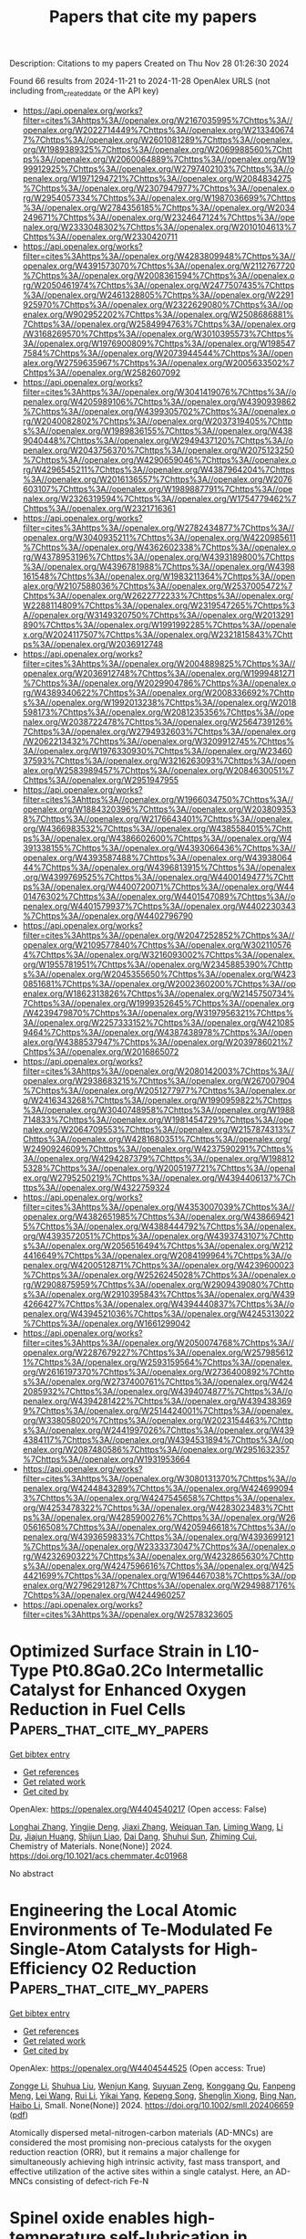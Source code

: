 #+TITLE: Papers that cite my papers
Description: Citations to my papers
Created on Thu Nov 28 01:26:30 2024

Found 66 results from 2024-11-21 to 2024-11-28
OpenAlex URLS (not including from_created_date or the API key)
- [[https://api.openalex.org/works?filter=cites%3Ahttps%3A//openalex.org/W2167035995%7Chttps%3A//openalex.org/W2022714449%7Chttps%3A//openalex.org/W2133406747%7Chttps%3A//openalex.org/W2601081289%7Chttps%3A//openalex.org/W1989389325%7Chttps%3A//openalex.org/W2069988560%7Chttps%3A//openalex.org/W2060064889%7Chttps%3A//openalex.org/W1999912925%7Chttps%3A//openalex.org/W2797402103%7Chttps%3A//openalex.org/W1971294721%7Chttps%3A//openalex.org/W2084834275%7Chttps%3A//openalex.org/W2307947977%7Chttps%3A//openalex.org/W2954057334%7Chttps%3A//openalex.org/W1987036699%7Chttps%3A//openalex.org/W2784356185%7Chttps%3A//openalex.org/W2034249671%7Chttps%3A//openalex.org/W2324647124%7Chttps%3A//openalex.org/W2333048302%7Chttps%3A//openalex.org/W2010104613%7Chttps%3A//openalex.org/W2330420711]]
- [[https://api.openalex.org/works?filter=cites%3Ahttps%3A//openalex.org/W4283809948%7Chttps%3A//openalex.org/W4391573070%7Chttps%3A//openalex.org/W2112767720%7Chttps%3A//openalex.org/W2008361594%7Chttps%3A//openalex.org/W2050461974%7Chttps%3A//openalex.org/W2477507435%7Chttps%3A//openalex.org/W2461328805%7Chttps%3A//openalex.org/W2291925970%7Chttps%3A//openalex.org/W2322629080%7Chttps%3A//openalex.org/W902952202%7Chttps%3A//openalex.org/W2508686881%7Chttps%3A//openalex.org/W2584994763%7Chttps%3A//openalex.org/W3168269570%7Chttps%3A//openalex.org/W3010395573%7Chttps%3A//openalex.org/W1976900809%7Chttps%3A//openalex.org/W1985477584%7Chttps%3A//openalex.org/W2073944544%7Chttps%3A//openalex.org/W2759635967%7Chttps%3A//openalex.org/W2005633502%7Chttps%3A//openalex.org/W2582607092]]
- [[https://api.openalex.org/works?filter=cites%3Ahttps%3A//openalex.org/W3041419076%7Chttps%3A//openalex.org/W4205989106%7Chttps%3A//openalex.org/W4390939862%7Chttps%3A//openalex.org/W4399305702%7Chttps%3A//openalex.org/W2040082802%7Chttps%3A//openalex.org/W2037319405%7Chttps%3A//openalex.org/W1989836155%7Chttps%3A//openalex.org/W4389040448%7Chttps%3A//openalex.org/W2949437120%7Chttps%3A//openalex.org/W2043756370%7Chttps%3A//openalex.org/W2075123250%7Chttps%3A//openalex.org/W4290659046%7Chttps%3A//openalex.org/W4296545211%7Chttps%3A//openalex.org/W4387964204%7Chttps%3A//openalex.org/W2016136557%7Chttps%3A//openalex.org/W2076603107%7Chttps%3A//openalex.org/W1989887791%7Chttps%3A//openalex.org/W2326319594%7Chttps%3A//openalex.org/W1754779462%7Chttps%3A//openalex.org/W2321716361]]
- [[https://api.openalex.org/works?filter=cites%3Ahttps%3A//openalex.org/W2782434877%7Chttps%3A//openalex.org/W3040935211%7Chttps%3A//openalex.org/W4220985611%7Chttps%3A//openalex.org/W4362602338%7Chttps%3A//openalex.org/W4378953196%7Chttps%3A//openalex.org/W4393189800%7Chttps%3A//openalex.org/W4396781988%7Chttps%3A//openalex.org/W4398161548%7Chttps%3A//openalex.org/W1983211364%7Chttps%3A//openalex.org/W2107588036%7Chttps%3A//openalex.org/W2537005472%7Chttps%3A//openalex.org/W2622772233%7Chttps%3A//openalex.org/W2288114809%7Chttps%3A//openalex.org/W2319547265%7Chttps%3A//openalex.org/W3149320750%7Chttps%3A//openalex.org/W2013291890%7Chttps%3A//openalex.org/W1991992285%7Chttps%3A//openalex.org/W2024117507%7Chttps%3A//openalex.org/W2321815843%7Chttps%3A//openalex.org/W2036912748]]
- [[https://api.openalex.org/works?filter=cites%3Ahttps%3A//openalex.org/W2004889825%7Chttps%3A//openalex.org/W2036912748%7Chttps%3A//openalex.org/W1999481271%7Chttps%3A//openalex.org/W2029904786%7Chttps%3A//openalex.org/W4389340622%7Chttps%3A//openalex.org/W2008336692%7Chttps%3A//openalex.org/W1992013238%7Chttps%3A//openalex.org/W2018598173%7Chttps%3A//openalex.org/W2081235356%7Chttps%3A//openalex.org/W2038722478%7Chttps%3A//openalex.org/W2564739126%7Chttps%3A//openalex.org/W2794932603%7Chttps%3A//openalex.org/W2062213432%7Chttps%3A//openalex.org/W3209912745%7Chttps%3A//openalex.org/W1976330930%7Chttps%3A//openalex.org/W2346037593%7Chttps%3A//openalex.org/W3216263093%7Chttps%3A//openalex.org/W2583989457%7Chttps%3A//openalex.org/W2084630051%7Chttps%3A//openalex.org/W2951947955]]
- [[https://api.openalex.org/works?filter=cites%3Ahttps%3A//openalex.org/W1966034750%7Chttps%3A//openalex.org/W1884320396%7Chttps%3A//openalex.org/W2038093538%7Chttps%3A//openalex.org/W2176643401%7Chttps%3A//openalex.org/W4366983532%7Chttps%3A//openalex.org/W4385584015%7Chttps%3A//openalex.org/W4386602600%7Chttps%3A//openalex.org/W4391338155%7Chttps%3A//openalex.org/W4393066436%7Chttps%3A//openalex.org/W4393587488%7Chttps%3A//openalex.org/W4393806444%7Chttps%3A//openalex.org/W4396813915%7Chttps%3A//openalex.org/W4399769525%7Chttps%3A//openalex.org/W4400149477%7Chttps%3A//openalex.org/W4400720071%7Chttps%3A//openalex.org/W4401476302%7Chttps%3A//openalex.org/W4401547089%7Chttps%3A//openalex.org/W4401579937%7Chttps%3A//openalex.org/W4402230343%7Chttps%3A//openalex.org/W4402796790]]
- [[https://api.openalex.org/works?filter=cites%3Ahttps%3A//openalex.org/W2047252852%7Chttps%3A//openalex.org/W2109577840%7Chttps%3A//openalex.org/W3021105764%7Chttps%3A//openalex.org/W3216093002%7Chttps%3A//openalex.org/W1955781951%7Chttps%3A//openalex.org/W2345885390%7Chttps%3A//openalex.org/W2045355650%7Chttps%3A//openalex.org/W4230851681%7Chttps%3A//openalex.org/W2002360200%7Chttps%3A//openalex.org/W1862313826%7Chttps%3A//openalex.org/W2145750734%7Chttps%3A//openalex.org/W1999352645%7Chttps%3A//openalex.org/W4239479870%7Chttps%3A//openalex.org/W3197956321%7Chttps%3A//openalex.org/W2257333152%7Chttps%3A//openalex.org/W4210859464%7Chttps%3A//openalex.org/W4387438978%7Chttps%3A//openalex.org/W4388537947%7Chttps%3A//openalex.org/W2039786021%7Chttps%3A//openalex.org/W2016865072]]
- [[https://api.openalex.org/works?filter=cites%3Ahttps%3A//openalex.org/W2080142003%7Chttps%3A//openalex.org/W2938683215%7Chttps%3A//openalex.org/W267007904%7Chttps%3A//openalex.org/W2051277977%7Chttps%3A//openalex.org/W2416343268%7Chttps%3A//openalex.org/W1990959822%7Chttps%3A//openalex.org/W3040748958%7Chttps%3A//openalex.org/W1988714833%7Chttps%3A//openalex.org/W1981454729%7Chttps%3A//openalex.org/W2064709553%7Chttps%3A//openalex.org/W2157874313%7Chttps%3A//openalex.org/W4281680351%7Chttps%3A//openalex.org/W2490924609%7Chttps%3A//openalex.org/W4237590291%7Chttps%3A//openalex.org/W4294287379%7Chttps%3A//openalex.org/W1988125328%7Chttps%3A//openalex.org/W2005197721%7Chttps%3A//openalex.org/W2795250219%7Chttps%3A//openalex.org/W4394406137%7Chttps%3A//openalex.org/W4322759324]]
- [[https://api.openalex.org/works?filter=cites%3Ahttps%3A//openalex.org/W4353007039%7Chttps%3A//openalex.org/W4382651985%7Chttps%3A//openalex.org/W4386694215%7Chttps%3A//openalex.org/W4388444792%7Chttps%3A//openalex.org/W4393572051%7Chttps%3A//openalex.org/W4393743107%7Chttps%3A//openalex.org/W2056516494%7Chttps%3A//openalex.org/W2124416649%7Chttps%3A//openalex.org/W2084199964%7Chttps%3A//openalex.org/W4200512871%7Chttps%3A//openalex.org/W4239600023%7Chttps%3A//openalex.org/W2526245028%7Chttps%3A//openalex.org/W2908875959%7Chttps%3A//openalex.org/W2909439080%7Chttps%3A//openalex.org/W2910395843%7Chttps%3A//openalex.org/W4394266427%7Chttps%3A//openalex.org/W4394440837%7Chttps%3A//openalex.org/W4394521036%7Chttps%3A//openalex.org/W4245313022%7Chttps%3A//openalex.org/W1661299042]]
- [[https://api.openalex.org/works?filter=cites%3Ahttps%3A//openalex.org/W2050074768%7Chttps%3A//openalex.org/W2287679227%7Chttps%3A//openalex.org/W2579856121%7Chttps%3A//openalex.org/W2593159564%7Chttps%3A//openalex.org/W2616197370%7Chttps%3A//openalex.org/W2736400892%7Chttps%3A//openalex.org/W2737400761%7Chttps%3A//openalex.org/W4242085932%7Chttps%3A//openalex.org/W4394074877%7Chttps%3A//openalex.org/W4394281422%7Chttps%3A//openalex.org/W4394383699%7Chttps%3A//openalex.org/W2514424001%7Chttps%3A//openalex.org/W338058020%7Chttps%3A//openalex.org/W2023154463%7Chttps%3A//openalex.org/W2441997026%7Chttps%3A//openalex.org/W4394384117%7Chttps%3A//openalex.org/W4394531894%7Chttps%3A//openalex.org/W2087480586%7Chttps%3A//openalex.org/W2951632357%7Chttps%3A//openalex.org/W1931953664]]
- [[https://api.openalex.org/works?filter=cites%3Ahttps%3A//openalex.org/W3080131370%7Chttps%3A//openalex.org/W4244843289%7Chttps%3A//openalex.org/W4246990943%7Chttps%3A//openalex.org/W4247545658%7Chttps%3A//openalex.org/W4253478322%7Chttps%3A//openalex.org/W4283023483%7Chttps%3A//openalex.org/W4285900276%7Chttps%3A//openalex.org/W2605616508%7Chttps%3A//openalex.org/W4205946618%7Chttps%3A//openalex.org/W4393659833%7Chttps%3A//openalex.org/W4393699121%7Chttps%3A//openalex.org/W2333373047%7Chttps%3A//openalex.org/W4232690322%7Chttps%3A//openalex.org/W4232865630%7Chttps%3A//openalex.org/W4247596616%7Chttps%3A//openalex.org/W4254421699%7Chttps%3A//openalex.org/W1964467038%7Chttps%3A//openalex.org/W2796291287%7Chttps%3A//openalex.org/W2949887176%7Chttps%3A//openalex.org/W4244960257]]
- [[https://api.openalex.org/works?filter=cites%3Ahttps%3A//openalex.org/W2578323605]]

* Optimized Surface Strain in L10-Type Pt0.8Ga0.2Co Intermetallic Catalyst for Enhanced Oxygen Reduction in Fuel Cells  :Papers_that_cite_my_papers:
:PROPERTIES:
:UUID: https://openalex.org/W4404540217
:TOPICS: Electrocatalysis for Energy Conversion, Fuel Cell Membrane Technology, Solid Oxide Fuel Cells
:PUBLICATION_DATE: 2024-11-20
:END:    
    
[[elisp:(doi-add-bibtex-entry "https://doi.org/10.1021/acs.chemmater.4c01968")][Get bibtex entry]] 

- [[elisp:(progn (xref--push-markers (current-buffer) (point)) (oa--referenced-works "https://openalex.org/W4404540217"))][Get references]]
- [[elisp:(progn (xref--push-markers (current-buffer) (point)) (oa--related-works "https://openalex.org/W4404540217"))][Get related work]]
- [[elisp:(progn (xref--push-markers (current-buffer) (point)) (oa--cited-by-works "https://openalex.org/W4404540217"))][Get cited by]]

OpenAlex: https://openalex.org/W4404540217 (Open access: False)
    
[[https://openalex.org/A5019925257][Longhai Zhang]], [[https://openalex.org/A5081346798][Yingjie Deng]], [[https://openalex.org/A5029153042][Jiaxi Zhang]], [[https://openalex.org/A5110449281][Weiquan Tan]], [[https://openalex.org/A5100730399][Liming Wang]], [[https://openalex.org/A5062744012][Li Du]], [[https://openalex.org/A5018142547][Jiajun Huang]], [[https://openalex.org/A5086739878][Shijun Liao]], [[https://openalex.org/A5075707271][Dai Dang]], [[https://openalex.org/A5080743510][Shuhui Sun]], [[https://openalex.org/A5023031181][Zhiming Cui]], Chemistry of Materials. None(None)] 2024. https://doi.org/10.1021/acs.chemmater.4c01968 
     
No abstract    

    

* Engineering the Local Atomic Environments of Te‐Modulated Fe Single‐Atom Catalysts for High‐Efficiency O2 Reduction  :Papers_that_cite_my_papers:
:PROPERTIES:
:UUID: https://openalex.org/W4404544525
:TOPICS: Electrocatalysis for Energy Conversion, Catalytic Nanomaterials, Fuel Cell Membrane Technology
:PUBLICATION_DATE: 2024-11-20
:END:    
    
[[elisp:(doi-add-bibtex-entry "https://doi.org/10.1002/smll.202406659")][Get bibtex entry]] 

- [[elisp:(progn (xref--push-markers (current-buffer) (point)) (oa--referenced-works "https://openalex.org/W4404544525"))][Get references]]
- [[elisp:(progn (xref--push-markers (current-buffer) (point)) (oa--related-works "https://openalex.org/W4404544525"))][Get related work]]
- [[elisp:(progn (xref--push-markers (current-buffer) (point)) (oa--cited-by-works "https://openalex.org/W4404544525"))][Get cited by]]

OpenAlex: https://openalex.org/W4404544525 (Open access: True)
    
[[https://openalex.org/A5011736023][Zongge Li]], [[https://openalex.org/A5017815095][Shuhua Liu]], [[https://openalex.org/A5023180346][Wenjun Kang]], [[https://openalex.org/A5049010514][Suyuan Zeng]], [[https://openalex.org/A5048477527][Konggang Qu]], [[https://openalex.org/A5070113894][Fanpeng Meng]], [[https://openalex.org/A5100713562][Lei Wang]], [[https://openalex.org/A5100448510][Rui Li]], [[https://openalex.org/A5107245671][Yikai Yang]], [[https://openalex.org/A5005078126][Kepeng Song]], [[https://openalex.org/A5090859513][Shenglin Xiong]], [[https://openalex.org/A5081232791][Bing Nan]], [[https://openalex.org/A5100394067][Haibo Li]], Small. None(None)] 2024. https://doi.org/10.1002/smll.202406659  ([[https://onlinelibrary.wiley.com/doi/pdfdirect/10.1002/smll.202406659][pdf]])
     
Atomically dispersed metal-nitrogen-carbon materials (AD-MNCs) are considered the most promising non-precious catalysts for the oxygen reduction reaction (ORR), but it remains a major challenge for simultaneously achieving high intrinsic activity, fast mass transport, and effective utilization of the active sites within a single catalyst. Here, an AD-MNCs consisting of defect-rich Fe-N    

    

* Spinel oxide enables high-temperature self-lubrication in superalloys  :Papers_that_cite_my_papers:
:PROPERTIES:
:UUID: https://openalex.org/W4404545133
:TOPICS: Thermal Barrier Coatings for Gas Turbines, Mechanical Properties of Thin Film Coatings, Tribological Properties of Lubricants and Additives
:PUBLICATION_DATE: 2024-11-20
:END:    
    
[[elisp:(doi-add-bibtex-entry "https://doi.org/10.1038/s41467-024-54482-w")][Get bibtex entry]] 

- [[elisp:(progn (xref--push-markers (current-buffer) (point)) (oa--referenced-works "https://openalex.org/W4404545133"))][Get references]]
- [[elisp:(progn (xref--push-markers (current-buffer) (point)) (oa--related-works "https://openalex.org/W4404545133"))][Get related work]]
- [[elisp:(progn (xref--push-markers (current-buffer) (point)) (oa--cited-by-works "https://openalex.org/W4404545133"))][Get cited by]]

OpenAlex: https://openalex.org/W4404545133 (Open access: True)
    
[[https://openalex.org/A5100601497][Zhengyu Zhang]], [[https://openalex.org/A5087123115][Eitan Hershkovitz]], [[https://openalex.org/A5087858172][Qi An]], [[https://openalex.org/A5100352431][Liping Liu]], [[https://openalex.org/A5111678242][Xiaoqing Wang]], [[https://openalex.org/A5062101298][Zhifei Deng]], [[https://openalex.org/A5015027288][Garrett Baucom]], [[https://openalex.org/A5100350669][Wenbo Wang]], [[https://openalex.org/A5112482786][Jing Zhao]], [[https://openalex.org/A5110557654][Zhi Jun Xin]], [[https://openalex.org/A5011422879][L.J. Moore]], [[https://openalex.org/A5007634562][Yi Yao]], [[https://openalex.org/A5042926837][Md. Saidul Islam]], [[https://openalex.org/A5100363091][Xin Chen]], [[https://openalex.org/A5036643569][Bai Cui]], [[https://openalex.org/A5100435349][Ling Li]], [[https://openalex.org/A5040429065][Hongliang Xin]], [[https://openalex.org/A5100412848][Lin Li]], [[https://openalex.org/A5069594915][Honggyu Kim]], [[https://openalex.org/A5012268558][Wenjun Cai]], Nature Communications. 15(1)] 2024. https://doi.org/10.1038/s41467-024-54482-w 
     
The ability to lubricate and resist wear at temperatures above 600 °C in an oxidative environment remains a significant challenge for metals due to their high-temperature softening, oxidation, and rapid degradation of traditional solid lubricants. Herein, we demonstrate that high-temperature lubricity can be achieved with coefficients of friction (COF) as low as 0.10-0.32 at 600-900 °C by tailoring surface oxidation in additively-manufactured Inconel superalloy. By integrating high-temperature tribological testing, advanced materials characterization, and computations, we show that the formation of spinel-based oxide layers on superalloy promotes sustained self-lubrication due to their lower shear strength and more negative formation and cohesive energy compared to other surface oxides. A reversible phase transformation between the cubic and tetragonal/monoclinic spinel was driven by stress and temperature during high temperature wear. To span Ni- and Cr-based ternary oxide compositional spaces for which little high-temperature COF data exist, we develop a computational design method to predict the lubricity of oxides, incorporating thermodynamics and density functional theory computations. Our finding demonstrates that spinel oxide can exhibit low COF values at temperatures much higher than conventional solid lubricants with 2D layered or Magnéli structures, suggesting a promising design strategy for self-lubricating high-temperature alloys. The authors develop an approach for enhancing the wear resistance and lubricity of metals at elevated temperatures of in oxidative environments, where traditional solid lubricants fail. By engineering surface oxidation in additively manufactured Inconel, they achieve low friction coefficients, between 0.10 and 0.32 at 600-900 °C, through the formation of a spinel-based oxide layer.    

    

* Uniform anchoring of MoS2 nanosheets on MOFs-derived CoFe2O4 porous nanolayers to construct heterogeneous structural configurations for efficient and stable overall water splitting  :Papers_that_cite_my_papers:
:PROPERTIES:
:UUID: https://openalex.org/W4404555318
:TOPICS: Formation and Properties of Nanocrystals and Nanostructures, Electrocatalysis for Energy Conversion, Photocatalytic Materials for Solar Energy Conversion
:PUBLICATION_DATE: 2024-11-20
:END:    
    
[[elisp:(doi-add-bibtex-entry "https://doi.org/10.1016/j.jcis.2024.11.136")][Get bibtex entry]] 

- [[elisp:(progn (xref--push-markers (current-buffer) (point)) (oa--referenced-works "https://openalex.org/W4404555318"))][Get references]]
- [[elisp:(progn (xref--push-markers (current-buffer) (point)) (oa--related-works "https://openalex.org/W4404555318"))][Get related work]]
- [[elisp:(progn (xref--push-markers (current-buffer) (point)) (oa--cited-by-works "https://openalex.org/W4404555318"))][Get cited by]]

OpenAlex: https://openalex.org/W4404555318 (Open access: False)
    
[[https://openalex.org/A5088838820][Yulin Duan]], [[https://openalex.org/A5009226573][Zhengang Guo]], [[https://openalex.org/A5100447706][Tingting Wang]], [[https://openalex.org/A5037873880][Jifan Zhang]], Journal of Colloid and Interface Science. 680(None)] 2024. https://doi.org/10.1016/j.jcis.2024.11.136 
     
No abstract    

    

* Construction of S-scheme heterojunction via coating ZIF-8-derived Zn0.7Cd0.3S on Ni2P hydrangea for efficient photocatalytic hydrogen evolution coupled with benzyl alcohol oxidation  :Papers_that_cite_my_papers:
:PROPERTIES:
:UUID: https://openalex.org/W4404555365
:TOPICS: Photocatalytic Materials for Solar Energy Conversion, Nanomaterials with Enzyme-Like Characteristics, Formation and Properties of Nanocrystals and Nanostructures
:PUBLICATION_DATE: 2024-11-20
:END:    
    
[[elisp:(doi-add-bibtex-entry "https://doi.org/10.1016/j.jcis.2024.11.095")][Get bibtex entry]] 

- [[elisp:(progn (xref--push-markers (current-buffer) (point)) (oa--referenced-works "https://openalex.org/W4404555365"))][Get references]]
- [[elisp:(progn (xref--push-markers (current-buffer) (point)) (oa--related-works "https://openalex.org/W4404555365"))][Get related work]]
- [[elisp:(progn (xref--push-markers (current-buffer) (point)) (oa--cited-by-works "https://openalex.org/W4404555365"))][Get cited by]]

OpenAlex: https://openalex.org/W4404555365 (Open access: False)
    
[[https://openalex.org/A5073883999][Xinggen Yuan]], [[https://openalex.org/A5111296103][Yangkai Cheng]], [[https://openalex.org/A5071217876][Churu Zhang]], [[https://openalex.org/A5103878034][Guochao Shan]], [[https://openalex.org/A5006365861][R. Z. Liu]], [[https://openalex.org/A5037881980][Feiyang Luo]], [[https://openalex.org/A5100585029][Yanyan Deng]], [[https://openalex.org/A5049160201][Kaili Yao]], [[https://openalex.org/A5047681008][Jing Xu]], [[https://openalex.org/A5108783615][Shaoyun Shan]], [[https://openalex.org/A5100431875][Wei Liu]], [[https://openalex.org/A5068423482][Tianding Hu]], Journal of Colloid and Interface Science. 680(None)] 2024. https://doi.org/10.1016/j.jcis.2024.11.095 
     
No abstract    

    

* Understanding the working principle of sustainable catalytic materials for selective hydrogenation of carbonyls bond in α, β-unsaturated aldehydes  :Papers_that_cite_my_papers:
:PROPERTIES:
:UUID: https://openalex.org/W4404556491
:TOPICS: Catalytic Conversion of Biomass to Fuels and Chemicals, Desulfurization Technologies for Fuels, Catalytic Carbon Dioxide Hydrogenation
:PUBLICATION_DATE: 2024-11-20
:END:    
    
[[elisp:(doi-add-bibtex-entry "https://doi.org/10.1016/j.ccr.2024.216295")][Get bibtex entry]] 

- [[elisp:(progn (xref--push-markers (current-buffer) (point)) (oa--referenced-works "https://openalex.org/W4404556491"))][Get references]]
- [[elisp:(progn (xref--push-markers (current-buffer) (point)) (oa--related-works "https://openalex.org/W4404556491"))][Get related work]]
- [[elisp:(progn (xref--push-markers (current-buffer) (point)) (oa--cited-by-works "https://openalex.org/W4404556491"))][Get cited by]]

OpenAlex: https://openalex.org/W4404556491 (Open access: False)
    
[[https://openalex.org/A5018020024][Muhammad Zahid]], [[https://openalex.org/A5052065896][Ahmed Ismail]], [[https://openalex.org/A5031747057][Muhammad Farooq Khan]], [[https://openalex.org/A5031902659][Nauman Ali]], [[https://openalex.org/A5043028390][Syed ul Hasnain Bakhtiar]], [[https://openalex.org/A5050336506][Atef El Jery]], [[https://openalex.org/A5055894676][Basem Al Alwan]], [[https://openalex.org/A5102002628][Rizwan Ullah]], [[https://openalex.org/A5016111688][Fazal Raziq]], [[https://openalex.org/A5087272481][Weidong He]], [[https://openalex.org/A5034551481][Kai Zhang]], [[https://openalex.org/A5079135640][Jiabao Yi]], [[https://openalex.org/A5017761703][Xiaoqiang Wu]], [[https://openalex.org/A5067345795][Sharafat Ali]], [[https://openalex.org/A5062631493][Liang Qiao]], Coordination Chemistry Reviews. 525(None)] 2024. https://doi.org/10.1016/j.ccr.2024.216295 
     
No abstract    

    

* Unlocking the Nitrogen Reduction Electrocatalyst with a Dual-Metal–Boron System: From High-Throughput Screening to Machine Learning  :Papers_that_cite_my_papers:
:PROPERTIES:
:UUID: https://openalex.org/W4404556911
:TOPICS: Ammonia Synthesis and Electrocatalysis, Materials and Methods for Hydrogen Storage, Catalytic Reduction of Nitro Compounds
:PUBLICATION_DATE: 2024-11-20
:END:    
    
[[elisp:(doi-add-bibtex-entry "https://doi.org/10.1021/acsami.4c15263")][Get bibtex entry]] 

- [[elisp:(progn (xref--push-markers (current-buffer) (point)) (oa--referenced-works "https://openalex.org/W4404556911"))][Get references]]
- [[elisp:(progn (xref--push-markers (current-buffer) (point)) (oa--related-works "https://openalex.org/W4404556911"))][Get related work]]
- [[elisp:(progn (xref--push-markers (current-buffer) (point)) (oa--cited-by-works "https://openalex.org/W4404556911"))][Get cited by]]

OpenAlex: https://openalex.org/W4404556911 (Open access: False)
    
[[https://openalex.org/A5100418351][Chen Chen]], [[https://openalex.org/A5100330481][Yi Liu]], [[https://openalex.org/A5016628527][Xue-fang Yu]], [[https://openalex.org/A5100726884][Zhongwei Li]], [[https://openalex.org/A5001434589][Wenzuo Li]], [[https://openalex.org/A5100746646][Qingzhong Li]], [[https://openalex.org/A5025225859][Xiaolong Zhang]], [[https://openalex.org/A5100631915][Bo Xiao]], ACS Applied Materials & Interfaces. None(None)] 2024. https://doi.org/10.1021/acsami.4c15263 
     
Recently, dual-metal catalysts have attracted much attention due to their abundant active sites and tunable chemical properties. On the other hand, metal borides have been widely applied in splitting the inert chemical bonds in small molecules (such as N2) because of their excellent catalytic performances. As a combination of the above two systems, in this work, 11 kinds of transition metal atoms (TM = Ti, V, Cr, Mn, Fe, Co, Ni, Cu, Zn, Mo, and W) were selected to embed in boron-doped graphene (BG) to construct 66 dual-metal–boron systems, and their performances toward the N2 reduction reaction (NRR) were examined using first-principles simulations. Our results revealed that such a dual-TM@BG system exhibits excellent thermodynamic and electrochemical stabilities, which facilitate the experimental synthesis. In particular, Fe–Fe- and Fe–Co-doped BG exhibit excellent performance for NRR, with the limiting potentials of −0.29 and −0.32 V, respectively, and both of them exhibit inhibitory effects on the H2 evolution reaction. Remarkably, the microkinetic modeling analysis revealed that the turnover frequency for the NH3 production on FeFe@BG reaches up to 7.27 × 108 s–1 site–1 at 700 K and 100 bar, which further confirms its ultrafast reaction rate. In addition, the machine learning method was employed to further understand the catalytic mechanism, and it is found that the NRR performances of dual-TM@BG catalysts are closely related to the sum of radii of two TM atoms. Therefore, our work not only proposed two promising electrocatalysts for NRR but also verified the feasibility for the application of a dual-metal–boron system in NRR.    

    

* The Exceptional Tandem Catalyst Pt1Pd1 NPs Embedded on a Fe3O4-Polypyrrole Composite Serving in Both the Ethanol Oxidation Reaction and Oxygen Reduction Reaction in Direct Ethanol Fuel Cells  :Papers_that_cite_my_papers:
:PROPERTIES:
:UUID: https://openalex.org/W4404557878
:TOPICS: Fuel Cell Membrane Technology, Electrocatalysis for Energy Conversion, Aqueous Zinc-Ion Battery Technology
:PUBLICATION_DATE: 2024-11-20
:END:    
    
[[elisp:(doi-add-bibtex-entry "https://doi.org/10.1021/acsaem.4c01819")][Get bibtex entry]] 

- [[elisp:(progn (xref--push-markers (current-buffer) (point)) (oa--referenced-works "https://openalex.org/W4404557878"))][Get references]]
- [[elisp:(progn (xref--push-markers (current-buffer) (point)) (oa--related-works "https://openalex.org/W4404557878"))][Get related work]]
- [[elisp:(progn (xref--push-markers (current-buffer) (point)) (oa--cited-by-works "https://openalex.org/W4404557878"))][Get cited by]]

OpenAlex: https://openalex.org/W4404557878 (Open access: False)
    
[[https://openalex.org/A5032227614][Rajib Adhikary]], [[https://openalex.org/A5020773345][Jayati Datta]], ACS Applied Energy Materials. None(None)] 2024. https://doi.org/10.1021/acsaem.4c01819 
     
The present study explores the contributory benefits of PtPd catalyst nanoparticles supported on a mixed valence iron oxide (Fe3O4) and polypyrrole (PPy) composite for validation in both the ethanol oxidation reaction and oxygen reduction reaction (ORR) in alkaline medium for low temperature direct ethanol fuel cells (DEFCs). The high electrochemical surface area (ECSA) for PtPd/PPy-Fe3O4 with smart intervention of Fe3O4 directly/indirectly in the EOR and ORR sequences makes this distinct catalyst a highly preferred choice in direct ethanol fuel cells with respect to reduced polarization loss, substantial current density output, and greater stability compared to the usual Pt or Pd single nanocatalysts supported over carbon, while the conducting polymer present in the composite matrix enhances the charge transfer ability within the direct ethanol fuel cell framework. The catalyst nanoparticles are found to be in the size range 4–5 nm, as revealed from structure and morphology studies. Ion chromatographic analysis quantifies the reaction intermediates, acetate and carbonate, to the extent of 366 and 251 ppm using 1 M ethanol solution, while a low yield of H2O2 is a testament to the major utility of the combinatorial approach in the ORR. The studies involved morphology determined through electron microscopy and electrochemical characterization with the help of potentiodynamic polarization and RDE-RRDE techniques. The catalytic preeminence of the nanostructured PtPd/PPy-Fe3O4 was manifested by the facile electrode kinetics at the anode and cathode, the low yield of H2O2 in the ORR, and the appreciable power density output of 47.65 mW/cm2 of the complete cell bearing enormous mass activity for both the EOR and ORR. This novel attempt of introducing the single robust catalyst at both ends ensures better catalyst utilization, imparts affordability, and avoids carbon corrosion in the fuel cell environment.    

    

* Unveiling the electronic, optical, and water-splitting properties of rare earth single-atom catalysts supported on graphitic carbon nitride monolayer: A DFT study  :Papers_that_cite_my_papers:
:PROPERTIES:
:UUID: https://openalex.org/W4404562895
:TOPICS: Photocatalytic Materials for Solar Energy Conversion, Electrocatalysis for Energy Conversion, Catalytic Nanomaterials
:PUBLICATION_DATE: 2024-11-20
:END:    
    
[[elisp:(doi-add-bibtex-entry "https://doi.org/10.1016/j.ijhydene.2024.11.224")][Get bibtex entry]] 

- [[elisp:(progn (xref--push-markers (current-buffer) (point)) (oa--referenced-works "https://openalex.org/W4404562895"))][Get references]]
- [[elisp:(progn (xref--push-markers (current-buffer) (point)) (oa--related-works "https://openalex.org/W4404562895"))][Get related work]]
- [[elisp:(progn (xref--push-markers (current-buffer) (point)) (oa--cited-by-works "https://openalex.org/W4404562895"))][Get cited by]]

OpenAlex: https://openalex.org/W4404562895 (Open access: False)
    
[[https://openalex.org/A5021363965][Ranjini Sarkar]], [[https://openalex.org/A5007126039][Tarun Kumar Kundu]], International Journal of Hydrogen Energy. 95(None)] 2024. https://doi.org/10.1016/j.ijhydene.2024.11.224 
     
No abstract    

    

* MoZn-based high entropy alloy catalysts enabled dual activation and stabilization in alkaline oxygen evolution  :Papers_that_cite_my_papers:
:PROPERTIES:
:UUID: https://openalex.org/W4404563910
:TOPICS: Electrocatalysis for Energy Conversion, Fuel Cell Membrane Technology, Catalytic Nanomaterials
:PUBLICATION_DATE: 2024-11-20
:END:    
    
[[elisp:(doi-add-bibtex-entry "https://doi.org/10.1126/sciadv.adq6758")][Get bibtex entry]] 

- [[elisp:(progn (xref--push-markers (current-buffer) (point)) (oa--referenced-works "https://openalex.org/W4404563910"))][Get references]]
- [[elisp:(progn (xref--push-markers (current-buffer) (point)) (oa--related-works "https://openalex.org/W4404563910"))][Get related work]]
- [[elisp:(progn (xref--push-markers (current-buffer) (point)) (oa--cited-by-works "https://openalex.org/W4404563910"))][Get cited by]]

OpenAlex: https://openalex.org/W4404563910 (Open access: True)
    
[[https://openalex.org/A5054124760][Yunjie Mei]], [[https://openalex.org/A5061741835][J. X. Chen]], [[https://openalex.org/A5061055878][Qi Wang]], [[https://openalex.org/A5110000358][Y.. Guo]], [[https://openalex.org/A5100757247][Hanwen Liu]], [[https://openalex.org/A5109948930][W. Shi]], [[https://openalex.org/A5114348166][Lin Cheng]], [[https://openalex.org/A5010900819][Yifei Yuan]], [[https://openalex.org/A5100325307][Yuhua Wang]], [[https://openalex.org/A5017108318][Bao Yu Xia]], [[https://openalex.org/A5084211576][Yonggang Yao]], Science Advances. 10(47)] 2024. https://doi.org/10.1126/sciadv.adq6758 
     
It remains a grand challenge to develop electrocatalysts with simultaneously high activity, long durability, and low cost for the oxygen evolution reaction (OER), originating from two competing reaction pathways and often trade-off performances. The adsorbed evolution mechanism (AEM) suffers from sluggish kinetics due to a linear scaling relationship, while the lattice oxygen mechanism (LOM) causes unstable structures due to lattice oxygen escape. We propose a MoZnFeCoNi high-entropy alloy (HEA) incorporating AEM-promoter Mo and LOM-active Zn to achieve dual activation and stabilization for efficient and durable OER. Density functional theory and chemical probe experiments confirmed dual-mechanism activation, with representative Co-Co † -Mo sites facilitating AEM and Zn-O † -Ni sites enhancing LOM, resulting in an ultralow OER overpotential (η 10 = 221 mV). The multielement interaction, high-entropy structure, and carbon network notably enhance structural stability for durable catalysis (>1500 hours at 100 mA cm −2 ). Our work offers a viable approach to concurrently enhance OER activity and stability by designing HEA catalysts to enable dual-mechanism synergy.    

    

* Understanding the activity origin of Pd-anchored single-atom alloy catalysts for NO-to-NH3 conversion by DFT studies and machine learning  :Papers_that_cite_my_papers:
:PROPERTIES:
:UUID: https://openalex.org/W4404564749
:TOPICS: Catalytic Nanomaterials, Ammonia Synthesis and Electrocatalysis, Materials and Methods for Hydrogen Storage
:PUBLICATION_DATE: 2024-11-01
:END:    
    
[[elisp:(doi-add-bibtex-entry "https://doi.org/10.1016/j.cclet.2024.110656")][Get bibtex entry]] 

- [[elisp:(progn (xref--push-markers (current-buffer) (point)) (oa--referenced-works "https://openalex.org/W4404564749"))][Get references]]
- [[elisp:(progn (xref--push-markers (current-buffer) (point)) (oa--related-works "https://openalex.org/W4404564749"))][Get related work]]
- [[elisp:(progn (xref--push-markers (current-buffer) (point)) (oa--cited-by-works "https://openalex.org/W4404564749"))][Get cited by]]

OpenAlex: https://openalex.org/W4404564749 (Open access: False)
    
[[https://openalex.org/A5100758749][Jieyu Liu]], [[https://openalex.org/A5007244820][Junze Zhang]], [[https://openalex.org/A5044689636][Haigang Deng]], [[https://openalex.org/A5013051147][Shuoao Wang]], [[https://openalex.org/A5005640447][Xingxing Jiang]], [[https://openalex.org/A5100335835][Li Wang]], [[https://openalex.org/A5100427141][Changhong Wang]], Chinese Chemical Letters. None(None)] 2024. https://doi.org/10.1016/j.cclet.2024.110656 
     
No abstract    

    

* Screener and Enumerator with Force-Field Optimization (SEFFO): algorithm for searching adsorption sites and configurations on 2D materials  :Papers_that_cite_my_papers:
:PROPERTIES:
:UUID: https://openalex.org/W4404565684
:TOPICS: Accelerating Materials Innovation through Informatics, Graphene: Properties, Synthesis, and Applications, Two-Dimensional Materials
:PUBLICATION_DATE: 2024-11-01
:END:    
    
[[elisp:(doi-add-bibtex-entry "https://doi.org/10.1016/j.cpc.2024.109440")][Get bibtex entry]] 

- [[elisp:(progn (xref--push-markers (current-buffer) (point)) (oa--referenced-works "https://openalex.org/W4404565684"))][Get references]]
- [[elisp:(progn (xref--push-markers (current-buffer) (point)) (oa--related-works "https://openalex.org/W4404565684"))][Get related work]]
- [[elisp:(progn (xref--push-markers (current-buffer) (point)) (oa--cited-by-works "https://openalex.org/W4404565684"))][Get cited by]]

OpenAlex: https://openalex.org/W4404565684 (Open access: True)
    
[[https://openalex.org/A5035396965][Leran Lu]], [[https://openalex.org/A5080190437][Wei Cao]], [[https://openalex.org/A5021084984][Romain Botella]], Computer Physics Communications. None(None)] 2024. https://doi.org/10.1016/j.cpc.2024.109440 
     
No abstract    

    

* Manipulating the spin configuration by topochemical transformation for optimized intermediates adsorption ability in oxygen evolution reaction  :Papers_that_cite_my_papers:
:PROPERTIES:
:UUID: https://openalex.org/W4404565943
:TOPICS: Electrocatalysis for Energy Conversion, Electrochemical Detection of Heavy Metal Ions, Fuel Cell Membrane Technology
:PUBLICATION_DATE: 2024-11-01
:END:    
    
[[elisp:(doi-add-bibtex-entry "https://doi.org/10.1016/s1872-2067(24)60140-3")][Get bibtex entry]] 

- [[elisp:(progn (xref--push-markers (current-buffer) (point)) (oa--referenced-works "https://openalex.org/W4404565943"))][Get references]]
- [[elisp:(progn (xref--push-markers (current-buffer) (point)) (oa--related-works "https://openalex.org/W4404565943"))][Get related work]]
- [[elisp:(progn (xref--push-markers (current-buffer) (point)) (oa--cited-by-works "https://openalex.org/W4404565943"))][Get cited by]]

OpenAlex: https://openalex.org/W4404565943 (Open access: False)
    
[[https://openalex.org/A5008184249][Jinchang Xu]], [[https://openalex.org/A5113040136][Yongqi Jian]], [[https://openalex.org/A5068443315][Guang-Qiang Yu]], [[https://openalex.org/A5022551587][Wanli Liang]], [[https://openalex.org/A5060064924][Xiashi Zhu]], [[https://openalex.org/A5066070669][Muzi Yang]], [[https://openalex.org/A5101617681][Jian Chen]], [[https://openalex.org/A5062626945][Fangyan Xie]], [[https://openalex.org/A5080673905][Yanshuo Jin]], [[https://openalex.org/A5020274974][Nan Wang]], [[https://openalex.org/A5101858529][Xi‐Bo Li]], [[https://openalex.org/A5072807879][Hui Meng]], CHINESE JOURNAL OF CATALYSIS (CHINESE VERSION). 66(None)] 2024. https://doi.org/10.1016/s1872-2067(24)60140-3 
     
No abstract    

    

* Nature of metal-support interaction for metal catalysts on oxide supports  :Papers_that_cite_my_papers:
:PROPERTIES:
:UUID: https://openalex.org/W4404577752
:TOPICS: Catalytic Nanomaterials, Accelerating Materials Innovation through Informatics, Catalytic Dehydrogenation of Light Alkanes
:PUBLICATION_DATE: 2024-11-21
:END:    
    
[[elisp:(doi-add-bibtex-entry "https://doi.org/10.1126/science.adp6034")][Get bibtex entry]] 

- [[elisp:(progn (xref--push-markers (current-buffer) (point)) (oa--referenced-works "https://openalex.org/W4404577752"))][Get references]]
- [[elisp:(progn (xref--push-markers (current-buffer) (point)) (oa--related-works "https://openalex.org/W4404577752"))][Get related work]]
- [[elisp:(progn (xref--push-markers (current-buffer) (point)) (oa--cited-by-works "https://openalex.org/W4404577752"))][Get cited by]]

OpenAlex: https://openalex.org/W4404577752 (Open access: False)
    
[[https://openalex.org/A5101777200][Tairan Wang]], [[https://openalex.org/A5110114898][Jianyu Hu]], [[https://openalex.org/A5062012847][Runhai Ouyang]], [[https://openalex.org/A5044135795][Y. Wang]], [[https://openalex.org/A5102256145][Yi Huang]], [[https://openalex.org/A5073635459][Sulei Hu]], [[https://openalex.org/A5055160391][Wei‐Xue Li]], Science. 386(6724)] 2024. https://doi.org/10.1126/science.adp6034 
     
The metal-support interaction is one of the most important pillars in heterogeneous catalysis, but developing a fundamental theory has been challenging because of the intricate interfaces. Based on experimental ‎data, interpretable machine learning, theoretical derivation, and first-principles simulations, we established a ‎general theory of metal-oxide interactions grounded in ‎metal-metal and metal-oxygen interactions. The theory applies to metal nanoparticles and atoms on oxide supports and oxide films on metal supports. We found that for late-transition metal catalysts, metal-metal interactions dominated the oxide support effects and suboxide encapsulation over metal nanoparticles. A principle of strong metal-metal interactions for encapsulation occurrence is formulated and substantiated by extensive ‎experiments including 10 metals and 16 ‎oxides. The valuable insights revealed on (strong) metal-support interaction advance the interfacial design of supported metal catalysts.    

    

* Triggering the Dual-Metal-Site Lattice Oxygen Mechanism with In Situ-Generated Mn3+ Sites for Enhanced Acidic Oxygen Evolution  :Papers_that_cite_my_papers:
:PROPERTIES:
:UUID: https://openalex.org/W4404578003
:TOPICS: Electrocatalysis for Energy Conversion, Fuel Cell Membrane Technology, Aqueous Zinc-Ion Battery Technology
:PUBLICATION_DATE: 2024-11-21
:END:    
    
[[elisp:(doi-add-bibtex-entry "https://doi.org/10.1021/jacs.4c14338")][Get bibtex entry]] 

- [[elisp:(progn (xref--push-markers (current-buffer) (point)) (oa--referenced-works "https://openalex.org/W4404578003"))][Get references]]
- [[elisp:(progn (xref--push-markers (current-buffer) (point)) (oa--related-works "https://openalex.org/W4404578003"))][Get related work]]
- [[elisp:(progn (xref--push-markers (current-buffer) (point)) (oa--cited-by-works "https://openalex.org/W4404578003"))][Get cited by]]

OpenAlex: https://openalex.org/W4404578003 (Open access: False)
    
[[https://openalex.org/A5037743019][Jianyun Liu]], [[https://openalex.org/A5052822186][Tanyuan Wang]], [[https://openalex.org/A5077976121][Mingzi Sun]], [[https://openalex.org/A5064479721][Mengyi Liao]], [[https://openalex.org/A5100322864][Li Wang]], [[https://openalex.org/A5069009550][Shuxia Liu]], [[https://openalex.org/A5042003685][Hao Shi]], [[https://openalex.org/A5100355783][Yang Liu]], [[https://openalex.org/A5090011683][Yue Shen]], [[https://openalex.org/A5047801680][Ruiguo Cao]], [[https://openalex.org/A5101547156][Yunhui Huang]], [[https://openalex.org/A5022350148][Bolong Huang]], [[https://openalex.org/A5100404186][Qing Li]], Journal of the American Chemical Society. None(None)] 2024. https://doi.org/10.1021/jacs.4c14338 
     
The development of high-performance non-Ir/Ru catalysts for the oxygen evolution reaction (OER) in acid is critical for the applications of proton exchange membrane water electrolyzers (PEMWEs). Here, we report a new kind of heterostructure catalyst by loading 5.8% Ag nanoparticles on MnO nanorods (Ag/MnO) for acidic OER. The as-prepared Ag/MnO requires only an overpotential of 196 mV for the OER at a current density of 10 mA cm–2 in 0.5 M H2SO4 and operates in a PEMWE for over 300 h at a current density of 200 mA cm–2, representing one of the best non-Ir/Ru OER catalysts. Operando X-ray absorption spectroscopy confirms that the introduction of trace Ag can promote the generation of highly active Mn3+–O sites with oxygen vacancies at a low voltage, leading to a dual-metal-site lattice oxygen-mediated pathway with faster kinetics than the adsorbate evolution mechanism. Theoretical calculations indicate that the trace Ag promotes the overlap between the d orbitals of Mn and the s, p orbitals of O, thereby activating the lattice oxygen and reducing the OER energy barrier. The dissolution of Mn is also suppressed by Ag due to the increased energy for vacancy formation of Mn, where the stability number reaches a high value of 3058, supporting improved structural stability.    

    

* Electronic Structure Engineering of NiCoP Sites via N, Ru Dual Doping for Bifunctional Water Electrolysis  :Papers_that_cite_my_papers:
:PROPERTIES:
:UUID: https://openalex.org/W4404578577
:TOPICS: Electrocatalysis for Energy Conversion, Aqueous Zinc-Ion Battery Technology, Photocatalytic Materials for Solar Energy Conversion
:PUBLICATION_DATE: 2024-11-21
:END:    
    
[[elisp:(doi-add-bibtex-entry "https://doi.org/10.1021/acs.inorgchem.4c03879")][Get bibtex entry]] 

- [[elisp:(progn (xref--push-markers (current-buffer) (point)) (oa--referenced-works "https://openalex.org/W4404578577"))][Get references]]
- [[elisp:(progn (xref--push-markers (current-buffer) (point)) (oa--related-works "https://openalex.org/W4404578577"))][Get related work]]
- [[elisp:(progn (xref--push-markers (current-buffer) (point)) (oa--cited-by-works "https://openalex.org/W4404578577"))][Get cited by]]

OpenAlex: https://openalex.org/W4404578577 (Open access: False)
    
[[https://openalex.org/A5052253458][Meng Zhou]], [[https://openalex.org/A5039060717][Wenzhi Jia]], [[https://openalex.org/A5100419117][Tian Tian]], [[https://openalex.org/A5111310474][Yuhan Ye]], [[https://openalex.org/A5040267940][Jianping Zhou]], [[https://openalex.org/A5004877274][Jian Tian]], [[https://openalex.org/A5014561391][Guoxiang Pan]], [[https://openalex.org/A5100671878][Bin He]], Inorganic Chemistry. None(None)] 2024. https://doi.org/10.1021/acs.inorgchem.4c03879 
     
Exploiting highly effective electrocatalysts is a challenge for boosting the overall efficiency of water splitting. Herein, we present a nitrogen and ruthenium dual-doping strategy to tailor the electronic structures of NiCoP(N, Ru–NiCoP), creating high-performance bifunctional electrodes for the hydrogen evolution reaction (HER) and oxygen evolution reaction (OER). The dual-doping approach is favorable for electronic interactions within the NiCoP and CoP, yielding a near-zero Gibbs free energy for H adsorption. Consequently, the optimized N, Ru–NiCoP electrodes exhibit exceptional bifunctional activities, with overpotentials of 53 and 405 mV at 100 mA cm–2 for the HER and OER, respectively. Notably, their performance surpasses that of commercial Pt/C and RuO2 catalysts at large current densities, demonstrating their potential for industrial water splitting applications. Moreover, the overall water-splitting device achieves a current density of 10 mA cm–2 with a driving voltage of only 1.54 V. This work provides an effective heteroatom doping strategy to develop low-cost and highly active electrocatalysts.    

    

* Iron group elements (Fe, Co, Ni) in Electrocatalytic applications: Evaluation, characterization and prospects  :Papers_that_cite_my_papers:
:PROPERTIES:
:UUID: https://openalex.org/W4404579172
:TOPICS: Electrocatalysis for Energy Conversion, Catalytic Nanomaterials, Electrochemical Detection of Heavy Metal Ions
:PUBLICATION_DATE: 2024-11-21
:END:    
    
[[elisp:(doi-add-bibtex-entry "https://doi.org/10.1016/j.ccr.2024.216343")][Get bibtex entry]] 

- [[elisp:(progn (xref--push-markers (current-buffer) (point)) (oa--referenced-works "https://openalex.org/W4404579172"))][Get references]]
- [[elisp:(progn (xref--push-markers (current-buffer) (point)) (oa--related-works "https://openalex.org/W4404579172"))][Get related work]]
- [[elisp:(progn (xref--push-markers (current-buffer) (point)) (oa--cited-by-works "https://openalex.org/W4404579172"))][Get cited by]]

OpenAlex: https://openalex.org/W4404579172 (Open access: False)
    
[[https://openalex.org/A5028548047][Jiwen Wu]], [[https://openalex.org/A5014195085][Naiyan Liu]], [[https://openalex.org/A5057541105][Fengshi Li]], [[https://openalex.org/A5103845798][Binbin Jia]], [[https://openalex.org/A5071212574][Jinlong Zheng]], Coordination Chemistry Reviews. 525(None)] 2024. https://doi.org/10.1016/j.ccr.2024.216343 
     
No abstract    

    

* An advanced bifunctional single-element-incorporated ternary perovskite cathode for next-generation fuel cells  :Papers_that_cite_my_papers:
:PROPERTIES:
:UUID: https://openalex.org/W4404579368
:TOPICS: Solid Oxide Fuel Cells, Fuel Cell Membrane Technology, Electrocatalysis for Energy Conversion
:PUBLICATION_DATE: 2024-11-21
:END:    
    
[[elisp:(doi-add-bibtex-entry "https://doi.org/10.1016/j.jpowsour.2024.235875")][Get bibtex entry]] 

- [[elisp:(progn (xref--push-markers (current-buffer) (point)) (oa--referenced-works "https://openalex.org/W4404579368"))][Get references]]
- [[elisp:(progn (xref--push-markers (current-buffer) (point)) (oa--related-works "https://openalex.org/W4404579368"))][Get related work]]
- [[elisp:(progn (xref--push-markers (current-buffer) (point)) (oa--cited-by-works "https://openalex.org/W4404579368"))][Get cited by]]

OpenAlex: https://openalex.org/W4404579368 (Open access: False)
    
[[https://openalex.org/A5113266277][Huaqing Ye]], [[https://openalex.org/A5100370111][Yuhao Wang]], [[https://openalex.org/A5027715068][Qirui Ye]], [[https://openalex.org/A5090638759][Xueyang Li]], [[https://openalex.org/A5049932066][Haoqing Lin]], [[https://openalex.org/A5054951417][Bote Zhao]], [[https://openalex.org/A5014565277][Feifei Dong]], [[https://openalex.org/A5074347392][Meng Ni]], [[https://openalex.org/A5058122261][Zhan Lin]], Journal of Power Sources. 628(None)] 2024. https://doi.org/10.1016/j.jpowsour.2024.235875 
     
No abstract    

    

* Data Generation for Machine Learning Interatomic Potentials and Beyond  :Papers_that_cite_my_papers:
:PROPERTIES:
:UUID: https://openalex.org/W4404580258
:TOPICS: Accelerating Materials Innovation through Informatics, Computational Methods in Drug Discovery
:PUBLICATION_DATE: 2024-11-21
:END:    
    
[[elisp:(doi-add-bibtex-entry "https://doi.org/10.1021/acs.chemrev.4c00572")][Get bibtex entry]] 

- [[elisp:(progn (xref--push-markers (current-buffer) (point)) (oa--referenced-works "https://openalex.org/W4404580258"))][Get references]]
- [[elisp:(progn (xref--push-markers (current-buffer) (point)) (oa--related-works "https://openalex.org/W4404580258"))][Get related work]]
- [[elisp:(progn (xref--push-markers (current-buffer) (point)) (oa--cited-by-works "https://openalex.org/W4404580258"))][Get cited by]]

OpenAlex: https://openalex.org/W4404580258 (Open access: False)
    
[[https://openalex.org/A5045742925][Maksim Kulichenko]], [[https://openalex.org/A5081624801][Benjamin Nebgen]], [[https://openalex.org/A5021344986][Nicholas Lubbers]], [[https://openalex.org/A5004656368][Justin S. Smith]], [[https://openalex.org/A5003874504][Kipton Barros]], [[https://openalex.org/A5025334398][Alice Allen]], [[https://openalex.org/A5053543007][Adela Habib]], [[https://openalex.org/A5089106468][Emily Shinkle]], [[https://openalex.org/A5073022869][Nikita Fedik]], [[https://openalex.org/A5060737716][Ying Wai Li]], [[https://openalex.org/A5045395248][Richard A. Messerly]], [[https://openalex.org/A5056150849][Sergei Tretiak]], Chemical Reviews. None(None)] 2024. https://doi.org/10.1021/acs.chemrev.4c00572 
     
The field of data-driven chemistry is undergoing an evolution, driven by innovations in machine learning models for predicting molecular properties and behavior. Recent strides in ML-based interatomic potentials have paved the way for accurate modeling of diverse chemical and structural properties at the atomic level. The key determinant defining MLIP reliability remains the quality of the training data. A paramount challenge lies in constructing training sets that capture specific domains in the vast chemical and structural space. This Review navigates the intricate landscape of essential components and integrity of training data that ensure the extensibility and transferability of the resulting models. We delve into the details of active learning, discussing its various facets and implementations. We outline different types of uncertainty quantification applied to atomistic data acquisition and the correlations between estimated uncertainty and true error. The role of atomistic data samplers in generating diverse and informative structures is highlighted. Furthermore, we discuss data acquisition via modified and surrogate potential energy surfaces as an innovative approach to diversify training data. The Review also provides a list of publicly available data sets that cover essential domains of chemical space.    

    

* Vesicle-Shaped Co-Ni-S designed by first principles screening and d-Band center control for active hydrogen evolution  :Papers_that_cite_my_papers:
:PROPERTIES:
:UUID: https://openalex.org/W4404582457
:TOPICS: Electrocatalysis for Energy Conversion, Thin-Film Solar Cell Technology, Aqueous Zinc-Ion Battery Technology
:PUBLICATION_DATE: 2024-11-21
:END:    
    
[[elisp:(doi-add-bibtex-entry "https://doi.org/10.1016/j.fuel.2024.133743")][Get bibtex entry]] 

- [[elisp:(progn (xref--push-markers (current-buffer) (point)) (oa--referenced-works "https://openalex.org/W4404582457"))][Get references]]
- [[elisp:(progn (xref--push-markers (current-buffer) (point)) (oa--related-works "https://openalex.org/W4404582457"))][Get related work]]
- [[elisp:(progn (xref--push-markers (current-buffer) (point)) (oa--cited-by-works "https://openalex.org/W4404582457"))][Get cited by]]

OpenAlex: https://openalex.org/W4404582457 (Open access: False)
    
[[https://openalex.org/A5101544759][Youbin Zheng]], [[https://openalex.org/A5100424631][Ze Li]], [[https://openalex.org/A5040157503][Hao Guo]], [[https://openalex.org/A5104300782][Cunyin Liu]], [[https://openalex.org/A5042884230][Yuefeng Chen]], [[https://openalex.org/A5016566137][Xiumei Han]], [[https://openalex.org/A5100342721][Liang Dong]], [[https://openalex.org/A5052479731][Jianbing Zang]], Fuel. 382(None)] 2024. https://doi.org/10.1016/j.fuel.2024.133743 
     
No abstract    

    

* Atomistic modeling of bulk and grain boundary diffusion in solid electrolyte Li6PS5Cl using machine-learning interatomic potentials  :Papers_that_cite_my_papers:
:PROPERTIES:
:UUID: https://openalex.org/W4404587883
:TOPICS: Accelerating Materials Innovation through Informatics, Fuel Cell Membrane Technology, Lithium Battery Technologies
:PUBLICATION_DATE: 2024-11-21
:END:    
    
[[elisp:(doi-add-bibtex-entry "https://doi.org/10.1103/physrevmaterials.8.115407")][Get bibtex entry]] 

- [[elisp:(progn (xref--push-markers (current-buffer) (point)) (oa--referenced-works "https://openalex.org/W4404587883"))][Get references]]
- [[elisp:(progn (xref--push-markers (current-buffer) (point)) (oa--related-works "https://openalex.org/W4404587883"))][Get related work]]
- [[elisp:(progn (xref--push-markers (current-buffer) (point)) (oa--cited-by-works "https://openalex.org/W4404587883"))][Get cited by]]

OpenAlex: https://openalex.org/W4404587883 (Open access: False)
    
[[https://openalex.org/A5082129071][Yongliang Ou]], [[https://openalex.org/A5066847292][Yuji Ikeda]], [[https://openalex.org/A5103111803][Lena Scholz]], [[https://openalex.org/A5029822959][Sergiy V. Divinski]], [[https://openalex.org/A5026094651][Felix Fritzen]], [[https://openalex.org/A5063712375][Blazej Grabowski]], Physical Review Materials. 8(11)] 2024. https://doi.org/10.1103/physrevmaterials.8.115407 
     
No abstract    

    

* High-throughput screening of a transition metal single-atom electrocatalyst for the CH3NO2 reduction reaction  :Papers_that_cite_my_papers:
:PROPERTIES:
:UUID: https://openalex.org/W4404599942
:TOPICS: Ammonia Synthesis and Electrocatalysis, Electrocatalysis for Energy Conversion, Catalytic Nanomaterials
:PUBLICATION_DATE: 2024-11-21
:END:    
    
[[elisp:(doi-add-bibtex-entry "https://doi.org/10.1016/j.ijhydene.2024.11.217")][Get bibtex entry]] 

- [[elisp:(progn (xref--push-markers (current-buffer) (point)) (oa--referenced-works "https://openalex.org/W4404599942"))][Get references]]
- [[elisp:(progn (xref--push-markers (current-buffer) (point)) (oa--related-works "https://openalex.org/W4404599942"))][Get related work]]
- [[elisp:(progn (xref--push-markers (current-buffer) (point)) (oa--cited-by-works "https://openalex.org/W4404599942"))][Get cited by]]

OpenAlex: https://openalex.org/W4404599942 (Open access: False)
    
[[https://openalex.org/A5029755515][Kefeng Xie]], [[https://openalex.org/A5056889790][Shengyuan Xu]], [[https://openalex.org/A5100702634][Xiaohong Song]], [[https://openalex.org/A5030610538][Mingqiang Liu]], [[https://openalex.org/A5017954957][Kai Xu]], International Journal of Hydrogen Energy. 95(None)] 2024. https://doi.org/10.1016/j.ijhydene.2024.11.217 
     
No abstract    

    

* Strain‐Engineered Ir Shell Enhances Activity and Stability of Ir‐Ru Catalysts for Water Electrolysis: An Operando Wide‐Angle X‐Ray Scattering Study  :Papers_that_cite_my_papers:
:PROPERTIES:
:UUID: https://openalex.org/W4404602548
:TOPICS: Electrocatalysis for Energy Conversion, Fuel Cell Membrane Technology, Aqueous Zinc-Ion Battery Technology
:PUBLICATION_DATE: 2024-11-20
:END:    
    
[[elisp:(doi-add-bibtex-entry "https://doi.org/10.1002/aenm.202403738")][Get bibtex entry]] 

- [[elisp:(progn (xref--push-markers (current-buffer) (point)) (oa--referenced-works "https://openalex.org/W4404602548"))][Get references]]
- [[elisp:(progn (xref--push-markers (current-buffer) (point)) (oa--related-works "https://openalex.org/W4404602548"))][Get related work]]
- [[elisp:(progn (xref--push-markers (current-buffer) (point)) (oa--cited-by-works "https://openalex.org/W4404602548"))][Get cited by]]

OpenAlex: https://openalex.org/W4404602548 (Open access: True)
    
[[https://openalex.org/A5077307847][Tomáš Hrbek]], [[https://openalex.org/A5008838002][Peter Kúš]], [[https://openalex.org/A5071242968][Jakub Drnec]], [[https://openalex.org/A5041958544][Marta Mirolo]], [[https://openalex.org/A5093786713][Hridya Nedumkulam]], [[https://openalex.org/A5091793009][Isaac Martens]], [[https://openalex.org/A5007700085][Jaroslava Nováková]], [[https://openalex.org/A5079336887][Tomáš Škála]], [[https://openalex.org/A5101902616][Iva Matolı́nová]], Advanced Energy Materials. None(None)] 2024. https://doi.org/10.1002/aenm.202403738 
     
Abstract Ir‐Ru alloys with high Ru content serve as stable and highly active catalysts for the Oxygen Evolution Reaction (OER) in Proton Exchange Membrane Water Electrolyzers (PEM‐WEs), enabling efficient operation with low Ir loadings (150 µg cm − 2 ). Despite this, the mechanisms behind their enhanced stability remain unclear. In this study, operando Wide‐Angle X‐ray Scattering (WAXS) and ex situ techniques are utilized to investigate the structural evolution of these magnetron‐sputtered alloys during a PEM‐WE operation. The findings reveal that Ru leaches from the surface upon potential application, forming a dynamic Ir‐Ru@IrO x core‐shell structure. The Ir shell, strained by the Ir‐Ru core, maintains a lower oxidation state than pure Ir catalyst, leading to superior catalytic activity and stability. Remarkably, the Ir‐Ru 25:75 catalyst demonstrates better stability over Ir‐Ru 50:50, despite its higher Ru content, due to the better protection of the subsurface Ir and Ru from oxidation and dissolution. This study not only clarifies the performance‐enhancing mechanisms of Ir‐Ru catalysts but also suggests that other, more economical materials, such as Co or Ti, could serve as effective cores in Ir‐M systems, offering a pathway to more cost‐effective catalysts for PEM‐WE applications.    

    

* Recent Advances in Perovskite Oxides for Oxygen Evolution Reaction: Structures, Mechanisms, and Strategies for Performance Enhancement  :Papers_that_cite_my_papers:
:PROPERTIES:
:UUID: https://openalex.org/W4404618145
:TOPICS: Electrocatalysis for Energy Conversion, Fuel Cell Membrane Technology, Aqueous Zinc-Ion Battery Technology
:PUBLICATION_DATE: 2024-11-22
:END:    
    
[[elisp:(doi-add-bibtex-entry "https://doi.org/10.1002/adfm.202416705")][Get bibtex entry]] 

- [[elisp:(progn (xref--push-markers (current-buffer) (point)) (oa--referenced-works "https://openalex.org/W4404618145"))][Get references]]
- [[elisp:(progn (xref--push-markers (current-buffer) (point)) (oa--related-works "https://openalex.org/W4404618145"))][Get related work]]
- [[elisp:(progn (xref--push-markers (current-buffer) (point)) (oa--cited-by-works "https://openalex.org/W4404618145"))][Get cited by]]

OpenAlex: https://openalex.org/W4404618145 (Open access: False)
    
[[https://openalex.org/A5111000586][Xiong Sun]], [[https://openalex.org/A5084668702][Ying Yuan]], [[https://openalex.org/A5101977256][Shuzhi Liu]], [[https://openalex.org/A5101657638][Hongqing Zhao]], [[https://openalex.org/A5103458891][Suqiang Yao]], [[https://openalex.org/A5100297869][Sun Yuying]], [[https://openalex.org/A5101742243][Shouxin Zhang]], [[https://openalex.org/A5040103169][Yijiang Liu]], [[https://openalex.org/A5009534643][Zhiqun Lin]], Advanced Functional Materials. None(None)] 2024. https://doi.org/10.1002/adfm.202416705 
     
Abstract Perovskite‐type oxides are widely employed as oxygen evolution reaction (OER) electrocatalysts due to their tunable composition, diverse structure, abundant natural reserves, remarkable stability, and low cost. The intrinsic OER electrocatalytic activity of these perovskite oxides is generally enhanced by improving conductivity, increasing specific surface area, and optimizing the adsorption of oxygen‐containing intermediates. This is achieved through rationally designed strategies, including compositional engineering, defect engineering, hybridization, and surface regulation. In this review, recent advances in perovskite oxides for OER are summarized, with a focus on exploring structure‐performance relationships. This review provides a brief introduction to the application of perovskite oxides in OER, followed by the classification and characteristics of these perovskite oxides. The primary OER catalytic mechanisms, and well‐established activity descriptors are discussed. The key strategies are concentrated for enhancing OER activity, including composition engineering, defect engineering, hybridization, and surface reconstruction. Finally, the challenges and opportunities in developing high‐performance perovskite oxides as OER electrocatalysts are presented.    

    

* : A Toolkit for Autonomous, User-Guided Construction of Machine-Learned Potential Energy Surfaces  :Papers_that_cite_my_papers:
:PROPERTIES:
:UUID: https://openalex.org/W4404626715
:TOPICS: Accelerating Materials Innovation through Informatics
:PUBLICATION_DATE: 2024-11-01
:END:    
    
[[elisp:(doi-add-bibtex-entry "https://doi.org/10.1016/j.cpc.2024.109446")][Get bibtex entry]] 

- [[elisp:(progn (xref--push-markers (current-buffer) (point)) (oa--referenced-works "https://openalex.org/W4404626715"))][Get references]]
- [[elisp:(progn (xref--push-markers (current-buffer) (point)) (oa--related-works "https://openalex.org/W4404626715"))][Get related work]]
- [[elisp:(progn (xref--push-markers (current-buffer) (point)) (oa--cited-by-works "https://openalex.org/W4404626715"))][Get cited by]]

OpenAlex: https://openalex.org/W4404626715 (Open access: True)
    
[[https://openalex.org/A5067711046][Kai Töpfer]], [[https://openalex.org/A5032259190][Luis Itza Vazquez-Salazar]], [[https://openalex.org/A5010154021][Markus Meuwly]], Computer Physics Communications. None(None)] 2024. https://doi.org/10.1016/j.cpc.2024.109446 
     
No abstract    

    

* Utilizing Cationic Vacancy Defects to Switch Oxygen Evolution Mechanisms on Atomically Dispersed Ru for Enhanced Acidic Catalytic Performance  :Papers_that_cite_my_papers:
:PROPERTIES:
:UUID: https://openalex.org/W4404628614
:TOPICS: Electrocatalysis for Energy Conversion, Catalytic Nanomaterials, Fuel Cell Membrane Technology
:PUBLICATION_DATE: 2024-11-01
:END:    
    
[[elisp:(doi-add-bibtex-entry "https://doi.org/10.1016/j.apcatb.2024.124845")][Get bibtex entry]] 

- [[elisp:(progn (xref--push-markers (current-buffer) (point)) (oa--referenced-works "https://openalex.org/W4404628614"))][Get references]]
- [[elisp:(progn (xref--push-markers (current-buffer) (point)) (oa--related-works "https://openalex.org/W4404628614"))][Get related work]]
- [[elisp:(progn (xref--push-markers (current-buffer) (point)) (oa--cited-by-works "https://openalex.org/W4404628614"))][Get cited by]]

OpenAlex: https://openalex.org/W4404628614 (Open access: False)
    
[[https://openalex.org/A5101742243][Shouxin Zhang]], [[https://openalex.org/A5022097698][Deshuai Yang]], [[https://openalex.org/A5101911131][Zhen Yang]], [[https://openalex.org/A5051585653][Lili Wang]], Applied Catalysis B Environment and Energy. None(None)] 2024. https://doi.org/10.1016/j.apcatb.2024.124845 
     
No abstract    

    

* Selective Photocatalytic Conversion of CO2 to Ethanol via Unsaturated Cu–O Domains  :Papers_that_cite_my_papers:
:PROPERTIES:
:UUID: https://openalex.org/W4404629041
:TOPICS: Electrochemical Reduction of CO2 to Fuels, Photocatalytic Materials for Solar Energy Conversion, Catalytic Nanomaterials
:PUBLICATION_DATE: 2024-11-22
:END:    
    
[[elisp:(doi-add-bibtex-entry "https://doi.org/10.1021/acsnano.4c11842")][Get bibtex entry]] 

- [[elisp:(progn (xref--push-markers (current-buffer) (point)) (oa--referenced-works "https://openalex.org/W4404629041"))][Get references]]
- [[elisp:(progn (xref--push-markers (current-buffer) (point)) (oa--related-works "https://openalex.org/W4404629041"))][Get related work]]
- [[elisp:(progn (xref--push-markers (current-buffer) (point)) (oa--cited-by-works "https://openalex.org/W4404629041"))][Get cited by]]

OpenAlex: https://openalex.org/W4404629041 (Open access: False)
    
[[https://openalex.org/A5100417669][Yan Wang]], [[https://openalex.org/A5005516258][Mingqi He]], [[https://openalex.org/A5024232795][Pengxin Yang]], [[https://openalex.org/A5005475250][Yanan Zhou]], [[https://openalex.org/A5100322864][Li Wang]], [[https://openalex.org/A5062350665][Kaifu Zhang]], [[https://openalex.org/A5101871702][Zhuo Jiang]], [[https://openalex.org/A5003043966][Qiquan Luo]], [[https://openalex.org/A5039404041][Shan Gao]], [[https://openalex.org/A5100458442][Jinlong Yang]], ACS Nano. None(None)] 2024. https://doi.org/10.1021/acsnano.4c11842 
     
Enhancing the selectivity of photocatalytic CO2 reduction to valuable multicarbon (C2+) products remains a significant challenge in green synthetic chemistry. Here, we present a dual-center strategy for metal oxides that boosts the photochemical conversion of CO2 to ethanol by regulating the coordination number of metal and oxygen sites. Notably, CuO catalysts rich in low-coordinated Cu–O domains have achieved nearly perfect ethanol selectivity (96.9%), extraordinary durability (60 h), and a superior yield rate of 30.5 μmol·g–1·h–1, surpassing the performance of many existing photocatalysts in water vapor and CO2. Density functional theory calculations and operando spectroscopic results provide conclusive evidence that tricoordinated copper (Cu3c) increases the coverage of key *CO species, while bicoordinated oxygen (O2c) controls the migration of *CO species, thereby effectively reducing the energy requirement for *CO dimerization into *OC–CO intermediates (ΔG*OC–CO = −0.56 eV) in the ethanol pathway. This work offers valuable insights for designing photocatalysts that exhibit improved selectivity for C2+ fuels.    

    

* Improving electrocatalytic OER activity of perovskites through insertion of ternary B-site metals  :Papers_that_cite_my_papers:
:PROPERTIES:
:UUID: https://openalex.org/W4404629505
:TOPICS: Electrocatalysis for Energy Conversion, Solid Oxide Fuel Cells, Fuel Cell Membrane Technology
:PUBLICATION_DATE: 2024-11-22
:END:    
    
[[elisp:(doi-add-bibtex-entry "https://doi.org/10.1016/j.mtchem.2024.102414")][Get bibtex entry]] 

- [[elisp:(progn (xref--push-markers (current-buffer) (point)) (oa--referenced-works "https://openalex.org/W4404629505"))][Get references]]
- [[elisp:(progn (xref--push-markers (current-buffer) (point)) (oa--related-works "https://openalex.org/W4404629505"))][Get related work]]
- [[elisp:(progn (xref--push-markers (current-buffer) (point)) (oa--cited-by-works "https://openalex.org/W4404629505"))][Get cited by]]

OpenAlex: https://openalex.org/W4404629505 (Open access: True)
    
[[https://openalex.org/A5002185829][M. Jones]], [[https://openalex.org/A5111182857][Cheng Lyu]], [[https://openalex.org/A5059593862][David P. Trudgeon]], [[https://openalex.org/A5102628751][Jack Corbin]], [[https://openalex.org/A5107038614][Ida Nawrocka]], [[https://openalex.org/A5100389532][Zhenyu Zhang]], [[https://openalex.org/A5013394346][Mikkel B. Lykkegaard]], [[https://openalex.org/A5057129976][Shaoliang Guan]], [[https://openalex.org/A5114755253][Tim Dodwell]], [[https://openalex.org/A5100451532][Xiaohong Li]], Materials Today Chemistry. 42(None)] 2024. https://doi.org/10.1016/j.mtchem.2024.102414 
     
No abstract    

    

* Recent progress in advanced design of iridium‐based and ruthenium‐based perovskite catalysts for acidic oxygen evolution reaction  :Papers_that_cite_my_papers:
:PROPERTIES:
:UUID: https://openalex.org/W4404631203
:TOPICS: Electrocatalysis for Energy Conversion, Fuel Cell Membrane Technology, Electrochemical Detection of Heavy Metal Ions
:PUBLICATION_DATE: 2024-11-22
:END:    
    
[[elisp:(doi-add-bibtex-entry "https://doi.org/10.1002/ece2.79")][Get bibtex entry]] 

- [[elisp:(progn (xref--push-markers (current-buffer) (point)) (oa--referenced-works "https://openalex.org/W4404631203"))][Get references]]
- [[elisp:(progn (xref--push-markers (current-buffer) (point)) (oa--related-works "https://openalex.org/W4404631203"))][Get related work]]
- [[elisp:(progn (xref--push-markers (current-buffer) (point)) (oa--cited-by-works "https://openalex.org/W4404631203"))][Get cited by]]

OpenAlex: https://openalex.org/W4404631203 (Open access: True)
    
[[https://openalex.org/A5014434684][Yuqing Cheng]], [[https://openalex.org/A5100354965][Yibo Wang]], [[https://openalex.org/A5045370357][Zhaoping Shi]], [[https://openalex.org/A5101243238][Hongxiang Wu]], [[https://openalex.org/A5101701777][Jiahao Yang]], [[https://openalex.org/A5025627244][Jing Ni]], [[https://openalex.org/A5070193334][Ming Yang]], [[https://openalex.org/A5086615979][Ziang Wang]], [[https://openalex.org/A5073215457][Meiling Xiao]], [[https://openalex.org/A5113905939][Changpeng Liu]], [[https://openalex.org/A5100365518][Wei Xing]], EcoEnergy. None(None)] 2024. https://doi.org/10.1002/ece2.79 
     
Abstract Proton exchange membrane water electrolyzer (PEMWE) is of great importance for the production of green hydrogen. The large‐scale implementation of PEMWE, however, is seriously impeded by the sluggish oxygen evolution reaction (OER) at the anode, which results in considerable overpotential and thus the decreased energy conversion efficiency. To overcome this problem, researchers have extensively explored efficient anode catalysts that possess high activity and prolonged stability. Up to now, Ir‐based and Ru‐based catalysts are considered to be the most efficient candidates. Especially perovskite‐based catalysts have received intensive attention due to their distinctive structures and exceptional OER catalytic performance. To further promote their practical application, considerable research efforts are devoted to structural engineering toward enhanced activity and stability. In this paper, a review of the research progress on the advanced design of Ir‐ and Ru‐based perovskite catalysts is presented, with a focus on phase engineering, doping/substitution, morphology control, and compositing with other materials for perovskite catalysts as well as some preparation methods commonly used. It also summarizes the challenges and opportunities concerning perovskite‐based catalysts in current research, yielding further comprehension of the pertinent preparation and scrutiny of perovskite catalysts in the future.    

    

* Fe/Co bimetallic borides with modified electronic structure for Efficient oxygen evolution reaction  :Papers_that_cite_my_papers:
:PROPERTIES:
:UUID: https://openalex.org/W4404631327
:TOPICS: Electrocatalysis for Energy Conversion, Fuel Cell Membrane Technology, Catalytic Nanomaterials
:PUBLICATION_DATE: 2024-11-01
:END:    
    
[[elisp:(doi-add-bibtex-entry "https://doi.org/10.1016/j.apsusc.2024.161893")][Get bibtex entry]] 

- [[elisp:(progn (xref--push-markers (current-buffer) (point)) (oa--referenced-works "https://openalex.org/W4404631327"))][Get references]]
- [[elisp:(progn (xref--push-markers (current-buffer) (point)) (oa--related-works "https://openalex.org/W4404631327"))][Get related work]]
- [[elisp:(progn (xref--push-markers (current-buffer) (point)) (oa--cited-by-works "https://openalex.org/W4404631327"))][Get cited by]]

OpenAlex: https://openalex.org/W4404631327 (Open access: False)
    
[[https://openalex.org/A5112463864][Shuai Wan]], [[https://openalex.org/A5102883680][Lihong Bao]], [[https://openalex.org/A5113559649][Yuyang Zong]], [[https://openalex.org/A5069689204][Jiayu Xiao]], [[https://openalex.org/A5035361585][Jiaru He]], [[https://openalex.org/A5026950991][Xinyu Gao]], [[https://openalex.org/A5100371335][Sheng Wang]], [[https://openalex.org/A5088329516][Ruguang Ma]], Applied Surface Science. None(None)] 2024. https://doi.org/10.1016/j.apsusc.2024.161893 
     
No abstract    

    

* Identifying stable Nb-O clusters using evolutionary algorithm and DFT: A foundation for machine learning potentials  :Papers_that_cite_my_papers:
:PROPERTIES:
:UUID: https://openalex.org/W4404631358
:TOPICS: Accelerating Materials Innovation through Informatics, Atomic Layer Deposition Technology, Ferroelectric Devices for Low-Power Nanoscale Applications
:PUBLICATION_DATE: 2024-11-01
:END:    
    
[[elisp:(doi-add-bibtex-entry "https://doi.org/10.1016/j.chemphys.2024.112533")][Get bibtex entry]] 

- [[elisp:(progn (xref--push-markers (current-buffer) (point)) (oa--referenced-works "https://openalex.org/W4404631358"))][Get references]]
- [[elisp:(progn (xref--push-markers (current-buffer) (point)) (oa--related-works "https://openalex.org/W4404631358"))][Get related work]]
- [[elisp:(progn (xref--push-markers (current-buffer) (point)) (oa--cited-by-works "https://openalex.org/W4404631358"))][Get cited by]]

OpenAlex: https://openalex.org/W4404631358 (Open access: False)
    
[[https://openalex.org/A5019207856][I.S. Popov]], [[https://openalex.org/A5087832739][А. А. Валеева]], [[https://openalex.org/A5001534669][Andrey N. Enyashin]], Chemical Physics. None(None)] 2024. https://doi.org/10.1016/j.chemphys.2024.112533 
     
No abstract    

    

* Benchmarking performance: A round-robin testing for liquid alkaline electrolysis  :Papers_that_cite_my_papers:
:PROPERTIES:
:UUID: https://openalex.org/W4404632463
:TOPICS: Fuel Cell Membrane Technology, Solid Oxide Fuel Cells, Electrocatalysis for Energy Conversion
:PUBLICATION_DATE: 2024-11-22
:END:    
    
[[elisp:(doi-add-bibtex-entry "https://doi.org/10.1016/j.ijhydene.2024.11.288")][Get bibtex entry]] 

- [[elisp:(progn (xref--push-markers (current-buffer) (point)) (oa--referenced-works "https://openalex.org/W4404632463"))][Get references]]
- [[elisp:(progn (xref--push-markers (current-buffer) (point)) (oa--related-works "https://openalex.org/W4404632463"))][Get related work]]
- [[elisp:(progn (xref--push-markers (current-buffer) (point)) (oa--cited-by-works "https://openalex.org/W4404632463"))][Get cited by]]

OpenAlex: https://openalex.org/W4404632463 (Open access: True)
    
[[https://openalex.org/A5114756020][Simon Appelhaus]], [[https://openalex.org/A5060392141][L. Ritz]], [[https://openalex.org/A5073599757][Sharon V. Pape]], [[https://openalex.org/A5043890676][Felix Lohmann‐Richters]], [[https://openalex.org/A5051181947][Mikkel Rykær Kraglund]], [[https://openalex.org/A5006523179][Jens Oluf Jensen]], [[https://openalex.org/A5102931593][Francesco Massari]], [[https://openalex.org/A5092756412][Mehrdad Boroomandnia]], [[https://openalex.org/A5061450384][Matteo C. Romano]], [[https://openalex.org/A5079541405][Justin Albers]], [[https://openalex.org/A5017704783][Clemens Kubeil]], [[https://openalex.org/A5082174653][Christian Immanuel Bernäcker]], [[https://openalex.org/A5009214745][Michelle Sophie Lemcke]], [[https://openalex.org/A5092726557][Nadine Menzel]], [[https://openalex.org/A5052215757][Guido Bender]], [[https://openalex.org/A5017736439][Binyu Chen]], [[https://openalex.org/A5089046130][Steven Holdcroft]], [[https://openalex.org/A5085156377][Renaud Delmelle]], [[https://openalex.org/A5091834045][Joris Proost]], [[https://openalex.org/A5064651777][Jaromír Hnát]], [[https://openalex.org/A5070930063][Pertti Kauranen]], [[https://openalex.org/A5004900516][Vesa Ruuskanen]], [[https://openalex.org/A5114756021][Toni Viinanen]], [[https://openalex.org/A5065903817][Martin Müller]], [[https://openalex.org/A5042859805][Thomas Turek]], [[https://openalex.org/A5025547811][Meital Shviro]], International Journal of Hydrogen Energy. 95(None)] 2024. https://doi.org/10.1016/j.ijhydene.2024.11.288 
     
No abstract    

    

* Modulating Electronic Correlations in Ruthenium Oxides for Highly Efficient Oxygen Evolution Reaction  :Papers_that_cite_my_papers:
:PROPERTIES:
:UUID: https://openalex.org/W4404632938
:TOPICS: Electrocatalysis for Energy Conversion, Electrochemical Detection of Heavy Metal Ions, Fuel Cell Membrane Technology
:PUBLICATION_DATE: 2024-11-22
:END:    
    
[[elisp:(doi-add-bibtex-entry "https://doi.org/10.1021/prechem.4c00068")][Get bibtex entry]] 

- [[elisp:(progn (xref--push-markers (current-buffer) (point)) (oa--referenced-works "https://openalex.org/W4404632938"))][Get references]]
- [[elisp:(progn (xref--push-markers (current-buffer) (point)) (oa--related-works "https://openalex.org/W4404632938"))][Get related work]]
- [[elisp:(progn (xref--push-markers (current-buffer) (point)) (oa--cited-by-works "https://openalex.org/W4404632938"))][Get cited by]]

OpenAlex: https://openalex.org/W4404632938 (Open access: True)
    
[[https://openalex.org/A5091694557][Xianbing Miao]], [[https://openalex.org/A5053566426][Jingda Zhang]], [[https://openalex.org/A5058422700][Zhenpeng Hu]], [[https://openalex.org/A5039567536][Shiming Zhou]], Precision Chemistry. None(None)] 2024. https://doi.org/10.1021/prechem.4c00068 
     
Elucidating the electronic factors dominating the adsorption properties of transition-metal oxides is essential to construct highly efficient oxygen-evolving catalysts for hydrogen production by water splitting but remains a great challenge. Electron correlation from on-site Coulomb repulsion (U) among d-electrons is generally believed to significantly affect the electronic structure of these materials; however, it has long been neglected in studying their adsorption properties. Here, by choosing ruthenium oxide as a model system, we demonstrate the role of electron correlation on the electrocatalytic activity toward oxygen evolution reaction (OER). Our density functional theory plus U calculations on rutile RuO2 reveal that the electron correlation can tune the adsorption energies for oxygenated intermediate and optimize them after the metallic oxide being a Mott insulator upon increasing U. By regulating the RuO6 octahedral network, we constructed and synthesized a series of strongly correlated ruthenium oxides, where the Mott insulating ones indeed exhibit a superior OER performance to the metallic RuO2. Our work builds a bridge between the electrochemistry and Mott physics for transition-metal oxides, opening a new avenue for designing advanced catalysts.    

    

* Offsetting Carbon Footprints: Exploring CCUS Challenges and Solutions Across Diverse Industries in India  :Papers_that_cite_my_papers:
:PROPERTIES:
:UUID: https://openalex.org/W4404633031
:TOPICS: Carbon Dioxide Capture and Storage Technologies, Economic Implications of Climate Change Policies, Rebound Effect on Energy Efficiency and Consumption
:PUBLICATION_DATE: 2024-01-01
:END:    
    
[[elisp:(doi-add-bibtex-entry "https://doi.org/10.1007/978-3-031-70262-4_10")][Get bibtex entry]] 

- [[elisp:(progn (xref--push-markers (current-buffer) (point)) (oa--referenced-works "https://openalex.org/W4404633031"))][Get references]]
- [[elisp:(progn (xref--push-markers (current-buffer) (point)) (oa--related-works "https://openalex.org/W4404633031"))][Get related work]]
- [[elisp:(progn (xref--push-markers (current-buffer) (point)) (oa--cited-by-works "https://openalex.org/W4404633031"))][Get cited by]]

OpenAlex: https://openalex.org/W4404633031 (Open access: False)
    
[[https://openalex.org/A5056348448][Bidisha Chakrabarti]], [[https://openalex.org/A5114756152][Sadichha Jagadale]], [[https://openalex.org/A5052566348][Hemant Bherwani]], [[https://openalex.org/A5048120572][Rajesh B. Biniwale]], Environmental footprints and eco-design of products and processes. None(None)] 2024. https://doi.org/10.1007/978-3-031-70262-4_10 
     
No abstract    

    

* Conversion of Waste Tecoma Leaves into Heteroatom Doped Graphitic Carbon via a One-Step Chemical Activation Method for the Catalytic Oxygen Reduction Reaction and Supercapacitor Application  :Papers_that_cite_my_papers:
:PROPERTIES:
:UUID: https://openalex.org/W4404634956
:TOPICS: Materials for Electrochemical Supercapacitors, Electrocatalysis for Energy Conversion, Fuel Cell Membrane Technology
:PUBLICATION_DATE: 2024-11-22
:END:    
    
[[elisp:(doi-add-bibtex-entry "https://doi.org/10.1021/acssusresmgt.4c00329")][Get bibtex entry]] 

- [[elisp:(progn (xref--push-markers (current-buffer) (point)) (oa--referenced-works "https://openalex.org/W4404634956"))][Get references]]
- [[elisp:(progn (xref--push-markers (current-buffer) (point)) (oa--related-works "https://openalex.org/W4404634956"))][Get related work]]
- [[elisp:(progn (xref--push-markers (current-buffer) (point)) (oa--cited-by-works "https://openalex.org/W4404634956"))][Get cited by]]

OpenAlex: https://openalex.org/W4404634956 (Open access: False)
    
[[https://openalex.org/A5101797744][Avinash Sharma]], [[https://openalex.org/A5041795011][Prakash Majee]], [[https://openalex.org/A5108050947][Pooja Pooja]], [[https://openalex.org/A5022720937][Ravinder Pawar]], [[https://openalex.org/A5093298656][Yadagiri Naik Banothu]], [[https://openalex.org/A5008138990][Mukul Pradhan]], ACS Sustainable Resource Management. None(None)] 2024. https://doi.org/10.1021/acssusresmgt.4c00329 
     
For solid waste management and sustainable development, the conversion of waste materials into valuable feedstocks is essential. Keeping in mind the concept of "waste-to-wealth," we have synthesized value-added microporous graphitic carbon from waste Tecoma leaves, referred to as TA, through a one-step chemical activation process and utilized it for oxygen reduction reactions (ORRs) and capacitive energy storage applications. The transformation of biomass into metal-free porous graphitic carbon having an ORR efficiency comparable to or even better than commercially available Pt/C is critical for renewable energy conversion technologies. The TA-900 sample, synthesized at 900 °C having a high surface area of 1429 m2 g–1, containing 4.41 atom % nitrogen and 4.74 atom % oxygen, demonstrated excellent ORR performance among the synthesized graphitic carbon samples at different temperatures. It showed an onset potential (Eonset) of 1 V and a limiting current density (JL) of 6.21 mA cm–2, comparable to 10 wt % Pt/C. Both experimental and theoretical findings suggest that the TA-900 electrocatalyst exhibited a 4e– transfer mechanism in the electrocatalytic reduction of O2 to H2O. Regarding supercapacitor application, TA-900 achieved a high specific capacitance of 546 F g–1 in acidic and 327 F g–1 in neutral aqueous electrolyte at a current density of 1 A g–1 in a three-electrode setup. The TA-900-based symmetrical supercapacitor (SSC) device has remarkable durability, retaining its 84% capacitance retention even after 3000 cycles at 1 A g–1. It also achieved a notable energy density (33 Wh kg–1 and 6.60 mWh cm–3) and a power density (6.20 kW kg–1 and 1320 mW cm–3). The findings emphasize that heteroatom-doped TA-900 electrocatalysts synthesized from waste Tecoma leaves will be a promising, affordable alternative to the high-cost Pt/C catalyst used for clean energy conversion.    

    

* Mechanistic insights into the hydrogen evolution reaction catalyzed by Co MoP (n = 1 ∼ 5) clusters  :Papers_that_cite_my_papers:
:PROPERTIES:
:UUID: https://openalex.org/W4404635623
:TOPICS: Electrocatalysis for Energy Conversion, Advancements in Density Functional Theory, Materials and Methods for Hydrogen Storage
:PUBLICATION_DATE: 2024-11-01
:END:    
    
[[elisp:(doi-add-bibtex-entry "https://doi.org/10.1016/j.chemphys.2024.112527")][Get bibtex entry]] 

- [[elisp:(progn (xref--push-markers (current-buffer) (point)) (oa--referenced-works "https://openalex.org/W4404635623"))][Get references]]
- [[elisp:(progn (xref--push-markers (current-buffer) (point)) (oa--related-works "https://openalex.org/W4404635623"))][Get related work]]
- [[elisp:(progn (xref--push-markers (current-buffer) (point)) (oa--cited-by-works "https://openalex.org/W4404635623"))][Get cited by]]

OpenAlex: https://openalex.org/W4404635623 (Open access: False)
    
[[https://openalex.org/A5101531827][Tinghui Wu]], [[https://openalex.org/A5072374523][Zhigang Zak Fang]], Chemical Physics. None(None)] 2024. https://doi.org/10.1016/j.chemphys.2024.112527 
     
No abstract    

    

* Electron Donation from Carbon Support Enhances the Activity and Stability of Ultrasmall Ruo2 Nanoparticles in Acidic Oxygen Evolution Reaction  :Papers_that_cite_my_papers:
:PROPERTIES:
:UUID: https://openalex.org/W4404635806
:TOPICS: Electrocatalysis for Energy Conversion, Aqueous Zinc-Ion Battery Technology, Accelerating Materials Innovation through Informatics
:PUBLICATION_DATE: 2024-01-01
:END:    
    
[[elisp:(doi-add-bibtex-entry "https://doi.org/10.2139/ssrn.5030506")][Get bibtex entry]] 

- [[elisp:(progn (xref--push-markers (current-buffer) (point)) (oa--referenced-works "https://openalex.org/W4404635806"))][Get references]]
- [[elisp:(progn (xref--push-markers (current-buffer) (point)) (oa--related-works "https://openalex.org/W4404635806"))][Get related work]]
- [[elisp:(progn (xref--push-markers (current-buffer) (point)) (oa--cited-by-works "https://openalex.org/W4404635806"))][Get cited by]]

OpenAlex: https://openalex.org/W4404635806 (Open access: False)
    
[[https://openalex.org/A5009983167][Luo Huang]], [[https://openalex.org/A5103202525][Lixia Ma]], [[https://openalex.org/A5100316620][Jie Yang]], [[https://openalex.org/A5111296754][Jianghao Kang]], [[https://openalex.org/A5100401978][Yu Chen]], [[https://openalex.org/A5047252183][Junqing Yan]], [[https://openalex.org/A5044346277][Yunpeng Fang]], [[https://openalex.org/A5055054595][Li Deng]], [[https://openalex.org/A5056918742][Ruibin Jiang]], No host. None(None)] 2024. https://doi.org/10.2139/ssrn.5030506 
     
No abstract    

    

* Understanding the in-gap defect states in the photo-generated electrons’ dynamics over two dimensional defective bismuth oxybromide  :Papers_that_cite_my_papers:
:PROPERTIES:
:UUID: https://openalex.org/W4404635966
:TOPICS: Emergent Phenomena at Oxide Interfaces, Gallium Oxide (Ga2O3) Semiconductor Materials and Devices, Atomic Layer Deposition Technology
:PUBLICATION_DATE: 2024-11-01
:END:    
    
[[elisp:(doi-add-bibtex-entry "https://doi.org/10.1016/j.physleta.2024.130080")][Get bibtex entry]] 

- [[elisp:(progn (xref--push-markers (current-buffer) (point)) (oa--referenced-works "https://openalex.org/W4404635966"))][Get references]]
- [[elisp:(progn (xref--push-markers (current-buffer) (point)) (oa--related-works "https://openalex.org/W4404635966"))][Get related work]]
- [[elisp:(progn (xref--push-markers (current-buffer) (point)) (oa--cited-by-works "https://openalex.org/W4404635966"))][Get cited by]]

OpenAlex: https://openalex.org/W4404635966 (Open access: False)
    
[[https://openalex.org/A5012029603][Z. Fan]], [[https://openalex.org/A5064595431][Mengshi Zhou]], [[https://openalex.org/A5100364750][Jin Li]], [[https://openalex.org/A5044160048][Chaoyu He]], [[https://openalex.org/A5101694055][Tao Ouyang]], [[https://openalex.org/A5100644957][Chunxiao Zhang]], [[https://openalex.org/A5045868238][Chao Tang]], [[https://openalex.org/A5100704775][Jianxin Zhong]], Physics Letters A. None(None)] 2024. https://doi.org/10.1016/j.physleta.2024.130080 
     
No abstract    

    

* Generative Pretrained Transformer for Heterogeneous Catalysts  :Papers_that_cite_my_papers:
:PROPERTIES:
:UUID: https://openalex.org/W4404636284
:TOPICS: Accelerating Materials Innovation through Informatics, Electrocatalysis for Energy Conversion, Natural Language Processing
:PUBLICATION_DATE: 2024-11-22
:END:    
    
[[elisp:(doi-add-bibtex-entry "https://doi.org/10.1021/jacs.4c11504")][Get bibtex entry]] 

- [[elisp:(progn (xref--push-markers (current-buffer) (point)) (oa--referenced-works "https://openalex.org/W4404636284"))][Get references]]
- [[elisp:(progn (xref--push-markers (current-buffer) (point)) (oa--related-works "https://openalex.org/W4404636284"))][Get related work]]
- [[elisp:(progn (xref--push-markers (current-buffer) (point)) (oa--cited-by-works "https://openalex.org/W4404636284"))][Get cited by]]

OpenAlex: https://openalex.org/W4404636284 (Open access: False)
    
[[https://openalex.org/A5001151989][Dong Hyeon Mok]], [[https://openalex.org/A5058710447][Seoin Back]], Journal of the American Chemical Society. None(None)] 2024. https://doi.org/10.1021/jacs.4c11504 
     
Discovery of novel and promising materials is a critical challenge in the field of chemistry and material science, traditionally approached through methodologies ranging from trial-and-error to machine-learning-driven inverse design. Recent studies suggest that transformer-based language models can be utilized as material generative models to expand the chemical space and explore materials with desired properties. In this work, we introduce the catalyst generative pretrained transformer (CatGPT), trained to generate string representations of inorganic catalyst structures from a vast chemical space. CatGPT not only demonstrates high performance in generating valid and accurate catalyst structures but also serves as a foundation model for generating the desired types of catalysts by text-conditioning and fine-tuning. As an example, we fine-tuned the pretrained CatGPT using a binary alloy catalyst data set designed for screening two-electron oxygen reduction reaction (2e-ORR) catalyst and generated catalyst structures specialized for 2e-ORR. Our work demonstrates the potential of generative language models as generative tools for catalyst discovery.    

    

* Impact of uncompensated resistance on Hads-terminated Pt electrodeposition  :Papers_that_cite_my_papers:
:PROPERTIES:
:UUID: https://openalex.org/W4404636983
:TOPICS: Electrocatalysis for Energy Conversion, Electrochemical Detection of Heavy Metal Ions, Aqueous Zinc-Ion Battery Technology
:PUBLICATION_DATE: 2024-11-22
:END:    
    
[[elisp:(doi-add-bibtex-entry "https://doi.org/10.1007/s10008-024-06130-y")][Get bibtex entry]] 

- [[elisp:(progn (xref--push-markers (current-buffer) (point)) (oa--referenced-works "https://openalex.org/W4404636983"))][Get references]]
- [[elisp:(progn (xref--push-markers (current-buffer) (point)) (oa--related-works "https://openalex.org/W4404636983"))][Get related work]]
- [[elisp:(progn (xref--push-markers (current-buffer) (point)) (oa--cited-by-works "https://openalex.org/W4404636983"))][Get cited by]]

OpenAlex: https://openalex.org/W4404636983 (Open access: False)
    
[[https://openalex.org/A5047781226][Yihua Liu]], [[https://openalex.org/A5071233261][M. C. Lafouresse]], [[https://openalex.org/A5063718162][Ugo Bertocci]], [[https://openalex.org/A5087077480][John E. Bonevich]], [[https://openalex.org/A5002965837][Joseph A. Dura]], [[https://openalex.org/A5058916975][Lee J. Richter]], [[https://openalex.org/A5032174112][Gery R. Stafford]], [[https://openalex.org/A5068229840][Thomas P. Moffat]], Journal of Solid State Electrochemistry. None(None)] 2024. https://doi.org/10.1007/s10008-024-06130-y 
     
No abstract    

    

* Prebiotic formation of enantiomeric excess D-amino acids on natural pyrite  :Papers_that_cite_my_papers:
:PROPERTIES:
:UUID: https://openalex.org/W4404639395
:TOPICS: Amino Acid Transport and Metabolism in Health and Disease, Origin of Life and Prebiotic Chemistry, Fluorescent Chemosensors for Ion Detection and Bioimaging
:PUBLICATION_DATE: 2024-11-22
:END:    
    
[[elisp:(doi-add-bibtex-entry "https://doi.org/10.1038/s41467-024-54481-x")][Get bibtex entry]] 

- [[elisp:(progn (xref--push-markers (current-buffer) (point)) (oa--referenced-works "https://openalex.org/W4404639395"))][Get references]]
- [[elisp:(progn (xref--push-markers (current-buffer) (point)) (oa--related-works "https://openalex.org/W4404639395"))][Get related work]]
- [[elisp:(progn (xref--push-markers (current-buffer) (point)) (oa--cited-by-works "https://openalex.org/W4404639395"))][Get cited by]]

OpenAlex: https://openalex.org/W4404639395 (Open access: True)
    
[[https://openalex.org/A5100345537][Ruiqi Li]], [[https://openalex.org/A5055789502][Quanzheng Deng]], [[https://openalex.org/A5100663241][Lu Han]], [[https://openalex.org/A5016376609][Tianwei Ouyang]], [[https://openalex.org/A5027310250][Shunai Che]], [[https://openalex.org/A5102864707][Yuxi Fang]], Nature Communications. 15(1)] 2024. https://doi.org/10.1038/s41467-024-54481-x 
     
D-amino acids, found in excess in a minority of organisms and crucial for marine invertebrates, contrast with the more common L-amino acids in most life forms. The local prebiotic origin of D-amino acid enantiomeric excess in natural systems remains an unsolved conundrum. Herein, we demonstrate the formation of enantiomeric excess (ee) D-amino acids through photocatalytic reductive amination of α-keto acids on natural pyrite. Various amino acids with ee values in the range of 14.5–42.4%, are formed. The wavy arrangement of atoms on the surface of pyrite is speculated to lead to the preferential formation of D-amino acids. This work reveals the intrinsic asymmetric photocatalytic activity of pyrite, which could expand understandings on mechanism of asymmetric catalysis and chirality of inorganic crystals. Furthermore, it provides a plausible pathway for the prebiotic formation of D-amino acids, adding further evidence to the origin of D-amino acids enantiomeric excess in natural systems. Enantiomeric excess D-amino acids form via photocatalytic reductive amination of α-keto acids on natural pyrite. This provides a plausible pathway for the prebiotic formation of D-amino acids.    

    

* Electrochemical ozone production: from fundamental mechanisms to advanced applications  :Papers_that_cite_my_papers:
:PROPERTIES:
:UUID: https://openalex.org/W4404640974
:TOPICS: Gas Sensing Technology and Materials, Aqueous Zinc-Ion Battery Technology, Catalytic Nanomaterials
:PUBLICATION_DATE: 2024-01-01
:END:    
    
[[elisp:(doi-add-bibtex-entry "https://doi.org/10.1039/d4ey00204k")][Get bibtex entry]] 

- [[elisp:(progn (xref--push-markers (current-buffer) (point)) (oa--referenced-works "https://openalex.org/W4404640974"))][Get references]]
- [[elisp:(progn (xref--push-markers (current-buffer) (point)) (oa--related-works "https://openalex.org/W4404640974"))][Get related work]]
- [[elisp:(progn (xref--push-markers (current-buffer) (point)) (oa--cited-by-works "https://openalex.org/W4404640974"))][Get cited by]]

OpenAlex: https://openalex.org/W4404640974 (Open access: True)
    
[[https://openalex.org/A5100409757][Jia Liu]], [[https://openalex.org/A5029564085][Xiaoge Peng]], [[https://openalex.org/A5068912440][Xiaosa Wang]], [[https://openalex.org/A5031589981][Xing Zhong]], [[https://openalex.org/A5100336346][Jianguo Wang]], EES Catalysis. None(None)] 2024. https://doi.org/10.1039/d4ey00204k 
     
This work explores the mechanism of electrochemical ozone production (EOP), focusing on electrocatalyst development, standardized testing, EOP electrolyzer design and application. By addressing challenges and summarizing progress, it aims to promote practical EOP application in diverse fields.    

    

* Thermodynamic and kinetic analysis of the oxygen evolution reaction on TiO2 (100) and (101) surfaces: A DFT study  :Papers_that_cite_my_papers:
:PROPERTIES:
:UUID: https://openalex.org/W4404642081
:TOPICS: Catalytic Nanomaterials, Electrocatalysis for Energy Conversion, Emergent Phenomena at Oxide Interfaces
:PUBLICATION_DATE: 2024-11-01
:END:    
    
[[elisp:(doi-add-bibtex-entry "https://doi.org/10.1016/j.susc.2024.122654")][Get bibtex entry]] 

- [[elisp:(progn (xref--push-markers (current-buffer) (point)) (oa--referenced-works "https://openalex.org/W4404642081"))][Get references]]
- [[elisp:(progn (xref--push-markers (current-buffer) (point)) (oa--related-works "https://openalex.org/W4404642081"))][Get related work]]
- [[elisp:(progn (xref--push-markers (current-buffer) (point)) (oa--cited-by-works "https://openalex.org/W4404642081"))][Get cited by]]

OpenAlex: https://openalex.org/W4404642081 (Open access: False)
    
[[https://openalex.org/A5111316121][Felipe Marinho Fernandes]], [[https://openalex.org/A5078583650][Neubi Francisco Xavier]], [[https://openalex.org/A5015605328][Glauco Favilla Bauerfeldt]], [[https://openalex.org/A5014817769][Márcio Soares Pereira]], [[https://openalex.org/A5086608083][Clarissa Oliveira da Silva]], Surface Science. None(None)] 2024. https://doi.org/10.1016/j.susc.2024.122654 
     
No abstract    

    

* Isolating Cu-Zn active-sites in Ordered Intermetallics to Enhance Nitrite-to-Ammonia Electroreduction  :Papers_that_cite_my_papers:
:PROPERTIES:
:UUID: https://openalex.org/W4404643314
:TOPICS: Ammonia Synthesis and Electrocatalysis, Catalytic Reduction of Nitro Compounds, Photocatalytic Materials for Solar Energy Conversion
:PUBLICATION_DATE: 2024-11-23
:END:    
    
[[elisp:(doi-add-bibtex-entry "https://doi.org/10.1038/s41467-024-53897-9")][Get bibtex entry]] 

- [[elisp:(progn (xref--push-markers (current-buffer) (point)) (oa--referenced-works "https://openalex.org/W4404643314"))][Get references]]
- [[elisp:(progn (xref--push-markers (current-buffer) (point)) (oa--related-works "https://openalex.org/W4404643314"))][Get related work]]
- [[elisp:(progn (xref--push-markers (current-buffer) (point)) (oa--cited-by-works "https://openalex.org/W4404643314"))][Get cited by]]

OpenAlex: https://openalex.org/W4404643314 (Open access: True)
    
[[https://openalex.org/A5004685062][Jiao Lan]], [[https://openalex.org/A5100371335][Sheng Wang]], [[https://openalex.org/A5066466244][Cheng‐Wei Kao]], [[https://openalex.org/A5080261450][Ying‐Rui Lu]], [[https://openalex.org/A5103194932][Feng Xie]], [[https://openalex.org/A5057738445][Yongwen Tan]], Nature Communications. 15(1)] 2024. https://doi.org/10.1038/s41467-024-53897-9 
     
Electrocatalytic nitrite reduction to the valuable ammonia is a green and sustainable alternative to the conventional Haber-Bosch method for ammonia synthesis, while the activity and selectivity for ammonia production remains poor at low nitrite concentrations. Herein, we report a nanoporous intermetallic single-atom alloy CuZn (np/ISAA-CuZn) catalyst with completely isolated Cu-Zn active-sites, which achieves neutral nitrite reduction reaction with a remarkable NH3 Faradaic efficiency over 95% and the highest energy efficiency of ≈ 59.1% in wide potential range from −0.2 to −0.8 V vs. RHE. The np/ISAA-CuZn electrocatalyst was able to operate stably at 500 mA cm−2 for 220 h under membrane electrode assembly conditions with a stabilized NH3 Faraday efficiency of ~80% and high NO2‒ removal rate of ~100%. A series of in situ experimental studies combined with density functional theory calculations reveal that strong electronic interactions of isolated Cu-Zn active-sites altered the protonation adsorption species, effectively alleviating the protonation barrier of *NO2 and thus greatly facilitating the selective reduction of NO2− into NH3. Electrocatalytic nitrite reduction is a green alternative to the Haber-Bosch process, but its ammonia production remains inefficient at low nitrite levels. Here the authors report an intermetallic single atom alloy CuZn catalyst for nitrite reduction to ammonia with high efficiency and stability at low nitrite concentration of 1−10 mM.    

    

* Electrocatalysis beyond the Reversible Hydrogen Electrode  :Papers_that_cite_my_papers:
:PROPERTIES:
:UUID: https://openalex.org/W4404651800
:TOPICS: Electrochemical Reduction of CO2 to Fuels, Electrocatalysis for Energy Conversion, Electrochemical Detection of Heavy Metal Ions
:PUBLICATION_DATE: 2024-11-01
:END:    
    
[[elisp:(doi-add-bibtex-entry "https://doi.org/10.1016/j.coelec.2024.101611")][Get bibtex entry]] 

- [[elisp:(progn (xref--push-markers (current-buffer) (point)) (oa--referenced-works "https://openalex.org/W4404651800"))][Get references]]
- [[elisp:(progn (xref--push-markers (current-buffer) (point)) (oa--related-works "https://openalex.org/W4404651800"))][Get related work]]
- [[elisp:(progn (xref--push-markers (current-buffer) (point)) (oa--cited-by-works "https://openalex.org/W4404651800"))][Get cited by]]

OpenAlex: https://openalex.org/W4404651800 (Open access: True)
    
[[https://openalex.org/A5040581794][Dipam Manish Patel]], [[https://openalex.org/A5073300625][Anjana Tripathi]], [[https://openalex.org/A5082889719][Vivianne K. Ocampo-Restrepo]], [[https://openalex.org/A5007416206][Georg Kastlunger]], Current Opinion in Electrochemistry. None(None)] 2024. https://doi.org/10.1016/j.coelec.2024.101611 
     
No abstract    

    

* Enhancing effects of edge-N in Pt-based carbon support on hydrogen evolution reaction  :Papers_that_cite_my_papers:
:PROPERTIES:
:UUID: https://openalex.org/W4404653390
:TOPICS: Electrocatalysis for Energy Conversion, Catalytic Nanomaterials, Desulfurization Technologies for Fuels
:PUBLICATION_DATE: 2024-11-01
:END:    
    
[[elisp:(doi-add-bibtex-entry "https://doi.org/10.1016/j.surfin.2024.105499")][Get bibtex entry]] 

- [[elisp:(progn (xref--push-markers (current-buffer) (point)) (oa--referenced-works "https://openalex.org/W4404653390"))][Get references]]
- [[elisp:(progn (xref--push-markers (current-buffer) (point)) (oa--related-works "https://openalex.org/W4404653390"))][Get related work]]
- [[elisp:(progn (xref--push-markers (current-buffer) (point)) (oa--cited-by-works "https://openalex.org/W4404653390"))][Get cited by]]

OpenAlex: https://openalex.org/W4404653390 (Open access: False)
    
[[https://openalex.org/A5111062633][Xianyou Luo]], [[https://openalex.org/A5091281085][Bokai Cao]], [[https://openalex.org/A5101454385][Muhammad Fayaz]], [[https://openalex.org/A5019882233][Wende Lai]], [[https://openalex.org/A5017150058][Baodong Du]], [[https://openalex.org/A5009964391][Heng Zheng]], [[https://openalex.org/A5049857473][Xunhui Xiong]], [[https://openalex.org/A5112531420][Yong Chen]], Surfaces and Interfaces. None(None)] 2024. https://doi.org/10.1016/j.surfin.2024.105499 
     
No abstract    

    

* Using CrN4 Moiety to Weaken the Dissociation Barrier of Hydroxyl on Adjacent Single Iron Atom for Efficient Oxygen Reduction  :Papers_that_cite_my_papers:
:PROPERTIES:
:UUID: https://openalex.org/W4404655119
:TOPICS: Electrocatalysis for Energy Conversion, Fuel Cell Membrane Technology, Aqueous Zinc-Ion Battery Technology
:PUBLICATION_DATE: 2024-11-01
:END:    
    
[[elisp:(doi-add-bibtex-entry "https://doi.org/10.1016/j.ensm.2024.103927")][Get bibtex entry]] 

- [[elisp:(progn (xref--push-markers (current-buffer) (point)) (oa--referenced-works "https://openalex.org/W4404655119"))][Get references]]
- [[elisp:(progn (xref--push-markers (current-buffer) (point)) (oa--related-works "https://openalex.org/W4404655119"))][Get related work]]
- [[elisp:(progn (xref--push-markers (current-buffer) (point)) (oa--cited-by-works "https://openalex.org/W4404655119"))][Get cited by]]

OpenAlex: https://openalex.org/W4404655119 (Open access: False)
    
[[https://openalex.org/A5112395743][Li-Lian Wang]], [[https://openalex.org/A5100394072][Lei Zhu]], [[https://openalex.org/A5110540290][Xinyu Zhao]], [[https://openalex.org/A5101242040][Hang Ma]], [[https://openalex.org/A5062632813][Bingjie Pang]], [[https://openalex.org/A5037093130][Lingyan Duan]], [[https://openalex.org/A5102748105][Kun Zeng]], [[https://openalex.org/A5102858019][Lu Liu]], [[https://openalex.org/A5053979760][Anran Chen]], [[https://openalex.org/A5088665306][Hong Guo]], Energy storage materials. None(None)] 2024. https://doi.org/10.1016/j.ensm.2024.103927 
     
No abstract    

    

* Dynamically Reconstructed Fe‐CoOOH Semi‐Crystalline Electrocatalyst for Efficient Oxygen Evolution Reaction  :Papers_that_cite_my_papers:
:PROPERTIES:
:UUID: https://openalex.org/W4404657010
:TOPICS: Electrocatalysis for Energy Conversion, Aqueous Zinc-Ion Battery Technology, Electrochemical Detection of Heavy Metal Ions
:PUBLICATION_DATE: 2024-11-24
:END:    
    
[[elisp:(doi-add-bibtex-entry "https://doi.org/10.1002/smll.202408854")][Get bibtex entry]] 

- [[elisp:(progn (xref--push-markers (current-buffer) (point)) (oa--referenced-works "https://openalex.org/W4404657010"))][Get references]]
- [[elisp:(progn (xref--push-markers (current-buffer) (point)) (oa--related-works "https://openalex.org/W4404657010"))][Get related work]]
- [[elisp:(progn (xref--push-markers (current-buffer) (point)) (oa--cited-by-works "https://openalex.org/W4404657010"))][Get cited by]]

OpenAlex: https://openalex.org/W4404657010 (Open access: True)
    
[[https://openalex.org/A5103280830][Abdul Qayum]], [[https://openalex.org/A5086445869][Karim Harrath]], [[https://openalex.org/A5107905151][Rui Li]], [[https://openalex.org/A5084311563][Abebe Reda Woldu]], [[https://openalex.org/A5082656873][Paul K. Chu]], [[https://openalex.org/A5014924091][Liangsheng Hu]], [[https://openalex.org/A5006499989][Fushen Lu]], [[https://openalex.org/A5022148039][Xiangdong Yao]], Small. None(None)] 2024. https://doi.org/10.1002/smll.202408854  ([[https://onlinelibrary.wiley.com/doi/pdfdirect/10.1002/smll.202408854][pdf]])
     
Abstract The development of robust and efficient electrocatalysts for the oxygen evolution reaction (OER) has been the main focus of water electrolysis but remains a great challenge. Here, the synthesis of a highly active and ultra‐stable Fe‐CoOOH electrocatalyst is reported by steering raw cobalt foam via an in situ solution combustion method assisted by a galvanic replacement reaction and subsequent electrochemical reconstruction of the CoFeO x pre‐catalyst. In/ ex situ electrochemical analysis and physicochemical characterizations show that the CoFeO x undergoes quick chemical and slow morphological reconstruction to Fe‐CoOOH nanosheets. The Fe‐CoOOH possesses a semi‐crystalline nature with distinct short‐range ordering and outstanding OER activity with overpotentials as low as 271 and 291 mV at current densities of 500 and 1,000 mA cm −2 , respectively. The remarkable stability under 1,000 mA cm −2 for at least 700 h is achieved. Theoretical calculations confirm the crucial role of Fe doping in facilitating surface reconstruction, enhancing OER activity, and improving the stability of the Fe‐CoOOH. Comparative analysis with other transition metals doping reveals the unique ability of Fe to adsorb onto the CoOOH surface, thereby modulating the electronic density and facilitating faster adsorption of reaction intermediates. This work represents valuable insights into the surface reconstruction and doping processes.    

    

* The effects of biaxial strain and sulfur/boron doping on the photocatalytic performance of the g-C3N5 system: A first-principles study  :Papers_that_cite_my_papers:
:PROPERTIES:
:UUID: https://openalex.org/W4404657649
:TOPICS: Photocatalytic Materials for Solar Energy Conversion, Two-Dimensional Materials, Perovskite Solar Cell Technology
:PUBLICATION_DATE: 2024-11-24
:END:    
    
[[elisp:(doi-add-bibtex-entry "https://doi.org/10.1016/j.commatsci.2024.113560")][Get bibtex entry]] 

- [[elisp:(progn (xref--push-markers (current-buffer) (point)) (oa--referenced-works "https://openalex.org/W4404657649"))][Get references]]
- [[elisp:(progn (xref--push-markers (current-buffer) (point)) (oa--related-works "https://openalex.org/W4404657649"))][Get related work]]
- [[elisp:(progn (xref--push-markers (current-buffer) (point)) (oa--cited-by-works "https://openalex.org/W4404657649"))][Get cited by]]

OpenAlex: https://openalex.org/W4404657649 (Open access: False)
    
[[https://openalex.org/A5079743857][Yongde Yao]], [[https://openalex.org/A5086125069][Fujian Tang]], [[https://openalex.org/A5007160308][Shangtong Yang]], Computational Materials Science. 247(None)] 2024. https://doi.org/10.1016/j.commatsci.2024.113560 
     
No abstract    

    

* Design of Ni-coordinated MOF on stainless steel via electrodeposition as efficient and stable oxygen evolution electrode for alkaline water electrolysis  :Papers_that_cite_my_papers:
:PROPERTIES:
:UUID: https://openalex.org/W4404657854
:TOPICS: Electrocatalysis for Energy Conversion, Fuel Cell Membrane Technology, Aqueous Zinc-Ion Battery Technology
:PUBLICATION_DATE: 2024-11-01
:END:    
    
[[elisp:(doi-add-bibtex-entry "https://doi.org/10.1016/j.electacta.2024.145416")][Get bibtex entry]] 

- [[elisp:(progn (xref--push-markers (current-buffer) (point)) (oa--referenced-works "https://openalex.org/W4404657854"))][Get references]]
- [[elisp:(progn (xref--push-markers (current-buffer) (point)) (oa--related-works "https://openalex.org/W4404657854"))][Get related work]]
- [[elisp:(progn (xref--push-markers (current-buffer) (point)) (oa--cited-by-works "https://openalex.org/W4404657854"))][Get cited by]]

OpenAlex: https://openalex.org/W4404657854 (Open access: True)
    
[[https://openalex.org/A5097501789][Valentina Maria Volanti]], [[https://openalex.org/A5075459460][Andrea Zaffora]], [[https://openalex.org/A5045531363][Leonardo Iannucci]], [[https://openalex.org/A5066038959][Sabrina Grassini]], [[https://openalex.org/A5096645279][Elisabetta Inico]], [[https://openalex.org/A5061443346][Clara Saetta]], [[https://openalex.org/A5087412983][Giovanni Di Liberto]], [[https://openalex.org/A5040697360][Monica Santamaria]], Electrochimica Acta. None(None)] 2024. https://doi.org/10.1016/j.electacta.2024.145416 
     
No abstract    

    

* Electrochemical behavior of LiNiCo oxide cathodes as catalyst for lithium-air batteries  :Papers_that_cite_my_papers:
:PROPERTIES:
:UUID: https://openalex.org/W4404662045
:TOPICS: Lithium Battery Technologies, Lithium-ion Battery Technology, Lithium-ion Battery Management in Electric Vehicles
:PUBLICATION_DATE: 2024-11-25
:END:    
    
[[elisp:(doi-add-bibtex-entry "https://doi.org/10.1007/s10008-024-06149-1")][Get bibtex entry]] 

- [[elisp:(progn (xref--push-markers (current-buffer) (point)) (oa--referenced-works "https://openalex.org/W4404662045"))][Get references]]
- [[elisp:(progn (xref--push-markers (current-buffer) (point)) (oa--related-works "https://openalex.org/W4404662045"))][Get related work]]
- [[elisp:(progn (xref--push-markers (current-buffer) (point)) (oa--cited-by-works "https://openalex.org/W4404662045"))][Get cited by]]

OpenAlex: https://openalex.org/W4404662045 (Open access: False)
    
[[https://openalex.org/A5061867949][E. Meza]], [[https://openalex.org/A5067469128][Francisco Herrera]], [[https://openalex.org/A5110013182][Juan Luis Gautier]], Journal of Solid State Electrochemistry. None(None)] 2024. https://doi.org/10.1007/s10008-024-06149-1 
     
No abstract    

    

* Utilizing the carbon nano-belt (8-CNB) loaded late second-row transition metal (TM) single-atom catalysts for hydrogen and oxygen evolution during water electrolysis  :Papers_that_cite_my_papers:
:PROPERTIES:
:UUID: https://openalex.org/W4404670172
:TOPICS: Electrocatalysis for Energy Conversion, Fuel Cell Membrane Technology, Aqueous Zinc-Ion Battery Technology
:PUBLICATION_DATE: 2024-11-25
:END:    
    
[[elisp:(doi-add-bibtex-entry "https://doi.org/10.1016/j.mssp.2024.109139")][Get bibtex entry]] 

- [[elisp:(progn (xref--push-markers (current-buffer) (point)) (oa--referenced-works "https://openalex.org/W4404670172"))][Get references]]
- [[elisp:(progn (xref--push-markers (current-buffer) (point)) (oa--related-works "https://openalex.org/W4404670172"))][Get related work]]
- [[elisp:(progn (xref--push-markers (current-buffer) (point)) (oa--cited-by-works "https://openalex.org/W4404670172"))][Get cited by]]

OpenAlex: https://openalex.org/W4404670172 (Open access: False)
    
[[https://openalex.org/A5088673435][Abdulrahman Allangawi]], [[https://openalex.org/A5108324407][Shimna Biju]], [[https://openalex.org/A5111235458][Remabai Balachandran]], [[https://openalex.org/A5040582281][Khurshid Ayub]], [[https://openalex.org/A5084837992][Mazhar Amjad Gilani]], [[https://openalex.org/A5100648661][Muhammad Imran]], [[https://openalex.org/A5100779602][Tariq Mahmood]], Materials Science in Semiconductor Processing. 187(None)] 2024. https://doi.org/10.1016/j.mssp.2024.109139 
     
No abstract    

    

* Photo-assisted highly efficient electrocatalytic N2 fixation on nonmetal-metal dual atom catalysts through the reversable evolution of active center  :Papers_that_cite_my_papers:
:PROPERTIES:
:UUID: https://openalex.org/W4404676999
:TOPICS: Ammonia Synthesis and Electrocatalysis, Photocatalytic Materials for Solar Energy Conversion, Homogeneous Catalysis with Transition Metals
:PUBLICATION_DATE: 2024-11-25
:END:    
    
[[elisp:(doi-add-bibtex-entry "https://doi.org/10.1016/j.mcat.2024.114712")][Get bibtex entry]] 

- [[elisp:(progn (xref--push-markers (current-buffer) (point)) (oa--referenced-works "https://openalex.org/W4404676999"))][Get references]]
- [[elisp:(progn (xref--push-markers (current-buffer) (point)) (oa--related-works "https://openalex.org/W4404676999"))][Get related work]]
- [[elisp:(progn (xref--push-markers (current-buffer) (point)) (oa--cited-by-works "https://openalex.org/W4404676999"))][Get cited by]]

OpenAlex: https://openalex.org/W4404676999 (Open access: False)
    
[[https://openalex.org/A5046556517][Zheng Xu]], [[https://openalex.org/A5005325306][Yi Ding]], [[https://openalex.org/A5101377819][Song Lu]], [[https://openalex.org/A5038977621][Tiancun Liu]], [[https://openalex.org/A5100663865][Hailing Liu]], [[https://openalex.org/A5075745049][Yong Jun Wu]], [[https://openalex.org/A5109398661][Yafei Zhao]], [[https://openalex.org/A5004580655][Zhixin Yu]], Molecular Catalysis. 571(None)] 2024. https://doi.org/10.1016/j.mcat.2024.114712 
     
No abstract    

    

* Theoretical study on the performance of g-C3N4 loaded silver nanoparticles (Ag4, Ag8, Ag13) catalysts and their electrocatalytic reduction mechanism of CO2  :Papers_that_cite_my_papers:
:PROPERTIES:
:UUID: https://openalex.org/W4404678818
:TOPICS: Electrochemical Reduction of CO2 to Fuels, Thermoelectric Materials, Photocatalytic Materials for Solar Energy Conversion
:PUBLICATION_DATE: 2024-11-25
:END:    
    
[[elisp:(doi-add-bibtex-entry "https://doi.org/10.1016/j.mcat.2024.114705")][Get bibtex entry]] 

- [[elisp:(progn (xref--push-markers (current-buffer) (point)) (oa--referenced-works "https://openalex.org/W4404678818"))][Get references]]
- [[elisp:(progn (xref--push-markers (current-buffer) (point)) (oa--related-works "https://openalex.org/W4404678818"))][Get related work]]
- [[elisp:(progn (xref--push-markers (current-buffer) (point)) (oa--cited-by-works "https://openalex.org/W4404678818"))][Get cited by]]

OpenAlex: https://openalex.org/W4404678818 (Open access: False)
    
[[https://openalex.org/A5053397495][Xin-Long Zhang]], [[https://openalex.org/A5111296733][Ya-Yuan Shi]], [[https://openalex.org/A5100844508][Xiao‐Min Liang]], [[https://openalex.org/A5024867236][Laicai Li]], Molecular Catalysis. 571(None)] 2024. https://doi.org/10.1016/j.mcat.2024.114705 
     
No abstract    

    

* Understanding Pt Active Sites on Nitrogen-Doped Carbon Nanocages for Industrial Hydrogen Evolution with Ultralow Pt Usage  :Papers_that_cite_my_papers:
:PROPERTIES:
:UUID: https://openalex.org/W4404681858
:TOPICS: Electrocatalysis for Energy Conversion, Aqueous Zinc-Ion Battery Technology, Fuel Cell Membrane Technology
:PUBLICATION_DATE: 2024-11-25
:END:    
    
[[elisp:(doi-add-bibtex-entry "https://doi.org/10.1021/jacs.4c11445")][Get bibtex entry]] 

- [[elisp:(progn (xref--push-markers (current-buffer) (point)) (oa--referenced-works "https://openalex.org/W4404681858"))][Get references]]
- [[elisp:(progn (xref--push-markers (current-buffer) (point)) (oa--related-works "https://openalex.org/W4404681858"))][Get related work]]
- [[elisp:(progn (xref--push-markers (current-buffer) (point)) (oa--cited-by-works "https://openalex.org/W4404681858"))][Get cited by]]

OpenAlex: https://openalex.org/W4404681858 (Open access: False)
    
[[https://openalex.org/A5064813415][Jingyi Tian]], [[https://openalex.org/A5088950312][Minqi Xia]], [[https://openalex.org/A5079198955][Xueyi Cheng]], [[https://openalex.org/A5021494231][Chenghui Mao]], [[https://openalex.org/A5100674346][Yiqun Chen]], [[https://openalex.org/A5100449321][Yan Zhang]], [[https://openalex.org/A5064272570][Changkai Zhou]], [[https://openalex.org/A5071095243][Fengfei Xu]], [[https://openalex.org/A5006806480][Lijun Yang]], [[https://openalex.org/A5041543309][Xizhang Wang]], [[https://openalex.org/A5101977919][Qiang Wu]], [[https://openalex.org/A5007904284][Zheng Hu]], Journal of the American Chemical Society. None(None)] 2024. https://doi.org/10.1021/jacs.4c11445 
     
Engineering microstructures of Pt and understanding the related catalytic mechanism are critical to optimizing the performance for hydrogen evolution reaction (HER). Herein, Pt dispersion and coordination are precisely regulated on hierarchical nitrogen-doped carbon nanocages (hNCNCs) by a thermal-driven Pt migration, from edge-hosted Pt–N2Cl2 single sites in the initial Pt1/hNCNC-70 °C catalyst to Pt clusters/nanoparticles and back to in-plane Pt–NxC4–x single sites. Thereinto, Pt–N2Cl2 presents the optimal HER activity (6 mV@10 mA cm–2) while Pt–NxC4–x shows poor HER activity (321 mV@10 mA cm–2) due to their different Pt coordination. Operando characterizations demonstrate that the low-coordinated Pt–N2 intermediates derived from Pt–N2Cl2 under the working condition are the real active sites for HER, which enable the multi-H adsorption mechanism with an ideal H* adsorption energy of nearly 0 eV, thereby the high activity, as revealed by theoretical calculations. In contrast, the high-coordinated Pt–NxC4–x sites only allow the single-H adsorption with a positive adsorption energy and thereby the low HER activity. Accordingly, with an ultralow Pt loading of only 25 μgPt cm–2, the proton exchange membrane water electrolyzer assembled using Pt1/hNCNC-70 °C as the cathodic catalyst achieves an industrial-level current density of 1.0 A cm–2 at a low cell voltage of 1.66 V and high durability, showing great potential applications.    

    

* Epoxidized Single-Atom Co–N–C Catalysts Promote the Oxygen Reduction Reaction via a Two-Electron Pathway  :Papers_that_cite_my_papers:
:PROPERTIES:
:UUID: https://openalex.org/W4404686505
:TOPICS: Electrocatalysis for Energy Conversion, Fuel Cell Membrane Technology, Aqueous Zinc-Ion Battery Technology
:PUBLICATION_DATE: 2024-11-25
:END:    
    
[[elisp:(doi-add-bibtex-entry "https://doi.org/10.1021/acsami.4c17354")][Get bibtex entry]] 

- [[elisp:(progn (xref--push-markers (current-buffer) (point)) (oa--referenced-works "https://openalex.org/W4404686505"))][Get references]]
- [[elisp:(progn (xref--push-markers (current-buffer) (point)) (oa--related-works "https://openalex.org/W4404686505"))][Get related work]]
- [[elisp:(progn (xref--push-markers (current-buffer) (point)) (oa--cited-by-works "https://openalex.org/W4404686505"))][Get cited by]]

OpenAlex: https://openalex.org/W4404686505 (Open access: False)
    
[[https://openalex.org/A5100322864][Li Wang]], [[https://openalex.org/A5056500523][Jingyu Feng]], [[https://openalex.org/A5072079704][Tao Yang]], [[https://openalex.org/A5103936110][Yao Qin]], [[https://openalex.org/A5056273715][Jiacheng Xie]], [[https://openalex.org/A5086803187][Zengxi Wei]], [[https://openalex.org/A5012329595][Shuangliang Zhao]], ACS Applied Materials & Interfaces. None(None)] 2024. https://doi.org/10.1021/acsami.4c17354 
     
No abstract    

    

* A Complex Oxide Containing Inherent Peroxide Ions for Catalyzing Oxygen Evolution Reactions in Acid  :Papers_that_cite_my_papers:
:PROPERTIES:
:UUID: https://openalex.org/W4404690511
:TOPICS: Electrocatalysis for Energy Conversion, Electrochemical Detection of Heavy Metal Ions, Fuel Cell Membrane Technology
:PUBLICATION_DATE: 2024-11-25
:END:    
    
[[elisp:(doi-add-bibtex-entry "https://doi.org/10.1021/jacs.4c11477")][Get bibtex entry]] 

- [[elisp:(progn (xref--push-markers (current-buffer) (point)) (oa--referenced-works "https://openalex.org/W4404690511"))][Get references]]
- [[elisp:(progn (xref--push-markers (current-buffer) (point)) (oa--related-works "https://openalex.org/W4404690511"))][Get related work]]
- [[elisp:(progn (xref--push-markers (current-buffer) (point)) (oa--cited-by-works "https://openalex.org/W4404690511"))][Get cited by]]

OpenAlex: https://openalex.org/W4404690511 (Open access: False)
    
[[https://openalex.org/A5046780081][Jie Dai]], [[https://openalex.org/A5046284914][Zihan Shen]], [[https://openalex.org/A5090077502][Yu Chen]], [[https://openalex.org/A5100450317][Mengran Li]], [[https://openalex.org/A5077451558][Vanessa K. Peterson]], [[https://openalex.org/A5101580219][Jiayi Tang]], [[https://openalex.org/A5100777132][Xixi Wang]], [[https://openalex.org/A5100345908][Yu Li]], [[https://openalex.org/A5006377403][Daqin Guan]], [[https://openalex.org/A5013798538][Chuan Zhou]], [[https://openalex.org/A5019776537][Hainan Sun]], [[https://openalex.org/A5003964217][Zhiwei Hu]], [[https://openalex.org/A5101957795][Wei-Hsiang Huang]], [[https://openalex.org/A5052311733][Chih‐Wen Pao]], [[https://openalex.org/A5108051536][Guangming Chen]], [[https://openalex.org/A5041878300][Yinlong Zhu]], [[https://openalex.org/A5100636968][Wei Zhou]], [[https://openalex.org/A5034744923][Zongping Shao]], Journal of the American Chemical Society. None(None)] 2024. https://doi.org/10.1021/jacs.4c11477 
     
Proton exchange membrane water electrolyzers powered by sustainable energy represent a cutting-edge technology for renewable hydrogen generation, while slow anodic oxygen evolution reaction (OER) kinetics still remains a formidable obstacle that necessitates basic comprehension for facilitating electrocatalysts' design. Here, we report a low-iridium complex oxide La    

    

* General-purpose neural network potential for Ti-Al-Nb alloys towards large-scale molecular dynamics with ab initio accuracy  :Papers_that_cite_my_papers:
:PROPERTIES:
:UUID: https://openalex.org/W4404693962
:TOPICS: Accelerating Materials Innovation through Informatics, Titanium Alloys for Biomedical Applications, Design and Applications of Intermetallic Alloys
:PUBLICATION_DATE: 2024-11-25
:END:    
    
[[elisp:(doi-add-bibtex-entry "https://doi.org/10.1103/physrevb.110.184115")][Get bibtex entry]] 

- [[elisp:(progn (xref--push-markers (current-buffer) (point)) (oa--referenced-works "https://openalex.org/W4404693962"))][Get references]]
- [[elisp:(progn (xref--push-markers (current-buffer) (point)) (oa--related-works "https://openalex.org/W4404693962"))][Get related work]]
- [[elisp:(progn (xref--push-markers (current-buffer) (point)) (oa--cited-by-works "https://openalex.org/W4404693962"))][Get cited by]]

OpenAlex: https://openalex.org/W4404693962 (Open access: False)
    
[[https://openalex.org/A5101547024][Zhiqiang Zhao]], [[https://openalex.org/A5011340992][Min Yi]], [[https://openalex.org/A5035104993][Wanlin Guo]], [[https://openalex.org/A5112996126][Zhuhua Zhang]], Physical review. B./Physical review. B. 110(18)] 2024. https://doi.org/10.1103/physrevb.110.184115 
     
High Nb-containing TiAl alloys exhibit exceptional high-temperature strength and room-temperature ductility, making them widely used in hot-section components of automotive and aerospace engines. However, the lack of accurate interatomic interaction potential for large-scale modeling severely hampers a comprehensive understanding of the failure mechanism of Ti-Al-Nb alloys and the development of strategies to enhance the mechanical properties. Here, we develop a general-purpose machine-learned potential (MLP) for the Ti-Al-Nb ternary system by combining the neural evolution potential framework with an active learning scheme. The developed MLP, trained on extensive first-principles datasets, demonstrates remarkable accuracy in predicting various lattice and defect properties as well as high-temperature characteristics such as thermal expansion and melting point for TiAl systems. Notably, this potential can effectively describe the key effect of Nb doping on stacking fault energies and formation energies. Of practical importance is that our MLP enables large-scale molecular dynamics simulations involving tens of millions of atoms with ab initio accuracy, achieving an outstanding balance between computational speed and accuracy. These results pave the way for elucidating micromechanical behaviors and failure mechanism TiAl lamellar structures and developing high-performance TiAl alloys towards applications at elevated temperatures.    

    

* An Automated Pynta-based Curriculum for ML-Accelerated Calculation of Transition States  :Papers_that_cite_my_papers:
:PROPERTIES:
:UUID: https://openalex.org/W4404697307
:TOPICS: Parallel Computing and Performance Optimization, Distributed Grid Computing Systems
:PUBLICATION_DATE: 2024-11-25
:END:    
    
[[elisp:(doi-add-bibtex-entry "https://doi.org/10.26434/chemrxiv-2024-7d1z1")][Get bibtex entry]] 

- [[elisp:(progn (xref--push-markers (current-buffer) (point)) (oa--referenced-works "https://openalex.org/W4404697307"))][Get references]]
- [[elisp:(progn (xref--push-markers (current-buffer) (point)) (oa--related-works "https://openalex.org/W4404697307"))][Get related work]]
- [[elisp:(progn (xref--push-markers (current-buffer) (point)) (oa--cited-by-works "https://openalex.org/W4404697307"))][Get cited by]]

OpenAlex: https://openalex.org/W4404697307 (Open access: True)
    
[[https://openalex.org/A5058168207][Trevor Price]], [[https://openalex.org/A5026080491][Saurabh Sivakumar]], [[https://openalex.org/A5101509874][Matthew Johnson]], [[https://openalex.org/A5018648223][Judit Zádor]], [[https://openalex.org/A5044989890][Ambarish Kulkarni]], No host. None(None)] 2024. https://doi.org/10.26434/chemrxiv-2024-7d1z1  ([[https://chemrxiv.org/engage/api-gateway/chemrxiv/assets/orp/resource/item/67414991f9980725cf8b435a/original/an-automated-pynta-based-curriculum-for-ml-accelerated-calculation-of-transition-states.pdf][pdf]])
     
Microkinetic models (MKMs) are widely used within the computational heterogeneous catalysis community to investigate complex reaction mechanisms, rationalize experimental trends, and to accelerate the rational design of novel catalysts. However, constructing these models requires computationally expensive and manually tedious density functional theory (DFT) calculations for identifying transition states for each elementary reaction within the MKM. To address these challenges we demonstrate a novel protocol that uses the open-source kinetics workflow tool Pynta to automate the iterative training of a reactive machine learning potential (rMLP). Specifically, using the silver-catalyzed partial oxidation of methanol as a prototypical example, we first demonstrate our workflow by training an rMLP to accelerate the parallel calculation of DFT-quality transition states for all 53 reactions, achieving a 7x speedup compared to a DFT-only strategy. Detailed analysis of our training curriculum reveals the shortcomings of using an adaptive sampling scheme with a single rMLP model to describe all reactions within the MKM simultaneously. We show that these limitations can be overcome using a balanced "reaction class" approach that uses multiple rMLP models, each describing a single class of similar transition states. Finally, we demonstrate that our Pynta-based workflow is also compatible with large pre-trained foundational models. For example, by fine-tuning a top-performing graph neural network potential trained on the OC20 dataset, we observe an impressive 20x speedup with an 89\% success rate in identifying transition states. This work highlights the synergistic potential of integrating automated tools with machine learning to advance catalysis research.    

    

* Emerging Carbon-Based Catalysts for the Oxygen Reduction Reaction: Insights into Mechanisms and Applications  :Papers_that_cite_my_papers:
:PROPERTIES:
:UUID: https://openalex.org/W4404697886
:TOPICS: Electrocatalysis for Energy Conversion, Fuel Cell Membrane Technology, Electrochemical Reduction of CO2 to Fuels
:PUBLICATION_DATE: 2024-11-25
:END:    
    
[[elisp:(doi-add-bibtex-entry "https://doi.org/10.3390/inorganics12120303")][Get bibtex entry]] 

- [[elisp:(progn (xref--push-markers (current-buffer) (point)) (oa--referenced-works "https://openalex.org/W4404697886"))][Get references]]
- [[elisp:(progn (xref--push-markers (current-buffer) (point)) (oa--related-works "https://openalex.org/W4404697886"))][Get related work]]
- [[elisp:(progn (xref--push-markers (current-buffer) (point)) (oa--cited-by-works "https://openalex.org/W4404697886"))][Get cited by]]

OpenAlex: https://openalex.org/W4404697886 (Open access: True)
    
[[https://openalex.org/A5046225104][Jing Guo]], [[https://openalex.org/A5104252078][Yuqi Yao]], [[https://openalex.org/A5100367777][Xin Yan]], [[https://openalex.org/A5100772625][Xue Meng]], [[https://openalex.org/A5113725948][Qing Wang]], [[https://openalex.org/A5108052982][Yahui Zhang]], [[https://openalex.org/A5012555439][Shengxue Yan]], [[https://openalex.org/A5102110004][Xue Zhao]], [[https://openalex.org/A5113892484][Shaohua Luo]], Inorganics. 12(12)] 2024. https://doi.org/10.3390/inorganics12120303 
     
The oxygen reduction reaction (ORR), as a key electrode process in fuel cells and metal-air batteries, plays a pivotal role in advancing clean energy technologies. However, the slow kinetics and high overpotential of the ORR significantly limit the efficiency of these energy devices. Therefore, the development of efficient, stable, and cost-effective ORR catalysts has become a central focus of current research. Carbon-based catalysts, with their excellent conductivity, chemical stability, and tunable structural features, have emerged as promising alternatives to traditional precious metal catalysts. Nevertheless, challenges remain in the design of active sites, the tuning of electronic structures, and the large-scale synthesis of carbon-based catalysts. This review systematically introduces the fundamental mechanisms and key factors influencing the ORR, providing an analysis of the critical variables that affect catalyst performance. Furthermore, it summarizes several common methods for synthesizing carbon-based catalysts, including pyrolysis, deposition, and ball milling. Following this, the review categorizes and discusses the latest advancements in metal-free carbon-based catalysts, single-atom and dual-atom catalysts, as well as metal-based nanoparticle catalysts, with a particular focus on their mechanisms for enhancing the ORR performance. Finally, the current state of research on carbon-based ORR catalysts is summarized, and future development directions are proposed, emphasizing the optimization of active sites, improvements in catalyst stability, and potential strategies for large-scale applications.    

    

* Topological semimetals with intrinsic chirality as spin-controlling electrocatalysts for the oxygen evolution reaction  :Papers_that_cite_my_papers:
:PROPERTIES:
:UUID: https://openalex.org/W4404699558
:TOPICS: Electrocatalysis for Energy Conversion, Two-Dimensional Materials, Memristive Devices for Neuromorphic Computing
:PUBLICATION_DATE: 2024-11-25
:END:    
    
[[elisp:(doi-add-bibtex-entry "https://doi.org/10.1038/s41560-024-01674-9")][Get bibtex entry]] 

- [[elisp:(progn (xref--push-markers (current-buffer) (point)) (oa--referenced-works "https://openalex.org/W4404699558"))][Get references]]
- [[elisp:(progn (xref--push-markers (current-buffer) (point)) (oa--related-works "https://openalex.org/W4404699558"))][Get related work]]
- [[elisp:(progn (xref--push-markers (current-buffer) (point)) (oa--cited-by-works "https://openalex.org/W4404699558"))][Get cited by]]

OpenAlex: https://openalex.org/W4404699558 (Open access: True)
    
[[https://openalex.org/A5100397928][Xia Wang]], [[https://openalex.org/A5062645340][Qun Yang]], [[https://openalex.org/A5026929875][Sukriti Singh]], [[https://openalex.org/A5015489916][Horst Borrmann]], [[https://openalex.org/A5017063034][Vicky Hasse]], [[https://openalex.org/A5012818982][Changjiang Yi]], [[https://openalex.org/A5100727704][Yongkang Li]], [[https://openalex.org/A5077218029][Marcus Schmidt]], [[https://openalex.org/A5100691453][Xiaodong Li]], [[https://openalex.org/A5015789839][Gerhard H. Fecher]], [[https://openalex.org/A5040748652][Dong Zhou]], [[https://openalex.org/A5046399891][Binghai Yan]], [[https://openalex.org/A5083892665][Claudia Felser]], Nature Energy. None(None)] 2024. https://doi.org/10.1038/s41560-024-01674-9 
     
Abstract Electrocatalytic water splitting is a promising approach for clean hydrogen production, but the process is hindered by the sluggish kinetics of the anodic oxygen evolution reaction (OER) owing to the spin-dependent electron transfer process. Efforts to control spin through chirality and magnetization have shown potential in enhancing OER performance. Here we harnessed the potential of topological chiral semimetals (RhSi, RhSn and RhBiS) and their spin-polarized Fermi surfaces to promote the spin-dependent electron transfer in the OER, addressing the traditional volcano-plot limitations. We show that OER activities follow the trend RhSi < RhSn < RhBiS, corresponding to the increasing extent of spin–orbit coupling (SOC). The chiral single crystals outperform achiral counterparts (RhTe 2 , RhTe and RuO 2 ) in alkaline electrolyte, with RhBiS exhibiting a specific activity two orders of magnitude higher than RuO 2 . Our work reveals the pivotal roles of chirality and SOC in spin-dependent catalysis, facilitating the design of ultra-efficient chiral catalysts.    

    

* Manipulating C-C coupling pathway in electrochemical CO2 reduction for selective ethylene and ethanol production over single-atom alloy catalyst  :Papers_that_cite_my_papers:
:PROPERTIES:
:UUID: https://openalex.org/W4404709191
:TOPICS: Electrochemical Reduction of CO2 to Fuels, Ammonia Synthesis and Electrocatalysis, Electrocatalysis for Energy Conversion
:PUBLICATION_DATE: 2024-11-26
:END:    
    
[[elisp:(doi-add-bibtex-entry "https://doi.org/10.1038/s41467-024-54636-w")][Get bibtex entry]] 

- [[elisp:(progn (xref--push-markers (current-buffer) (point)) (oa--referenced-works "https://openalex.org/W4404709191"))][Get references]]
- [[elisp:(progn (xref--push-markers (current-buffer) (point)) (oa--related-works "https://openalex.org/W4404709191"))][Get related work]]
- [[elisp:(progn (xref--push-markers (current-buffer) (point)) (oa--cited-by-works "https://openalex.org/W4404709191"))][Get cited by]]

OpenAlex: https://openalex.org/W4404709191 (Open access: True)
    
[[https://openalex.org/A5027714793][Shifu Wang]], [[https://openalex.org/A5048943499][Fuhua Li]], [[https://openalex.org/A5018456824][Jian Zhao]], [[https://openalex.org/A5028317895][Yaqiong Zeng]], [[https://openalex.org/A5085794085][Yifan Li]], [[https://openalex.org/A5029202084][Zih‐Yi Lin]], [[https://openalex.org/A5102855361][Tsung-Ju Lee]], [[https://openalex.org/A5100763280][Shu-Hui Liu]], [[https://openalex.org/A5110648902][Xinyi Ren]], [[https://openalex.org/A5111026648][Weijue Wang]], [[https://openalex.org/A5104118529][Yusen Chen]], [[https://openalex.org/A5060265950][Sung‐Fu Hung]], [[https://openalex.org/A5080261450][Ying‐Rui Lu]], [[https://openalex.org/A5063995082][Yi Cui]], [[https://openalex.org/A5024697319][Xiaofeng Yang]], [[https://openalex.org/A5103192716][Xuning Li]], [[https://openalex.org/A5054330732][Yanqiang Huang]], [[https://openalex.org/A5100395496][Bin Liu]], Nature Communications. 15(1)] 2024. https://doi.org/10.1038/s41467-024-54636-w 
     
Manipulation C-C coupling pathway is of great importance for selective CO2 electroreduction but remain challenging. Herein, two model Cu-based catalysts, by modifying Cu nanowires with Ag nanoparticles (AgCu NW) and Ag single atoms (Ag1Cu NW), respectively, are rationally designed for exploring the C-C coupling mechanisms in electrochemical CO2 reduction reaction (CO2RR). Compared to AgCu NW, the Ag1Cu NW exhibits a more than 10-fold increase of C2 selectivity in CO2 reduction to ethanol, with ethanol-to-ethylene ratio increased from 0.41 over AgCu NW to 4.26 over Ag1Cu NW. Via a variety of operando/in-situ techniques and theoretical calculation, the enhanced ethanol selectivity over Ag1Cu NW is attributed to the promoted H2O dissociation over the atomically dispersed Ag sites, which effectively accelerated *CO hydrogenation to form *CHO intermediate and facilitated asymmetric *CO-*CHO coupling over paired Cu atoms adjacent to single Ag atoms. Results of this work provide deep insight into the C-C coupling pathways towards target C2+ product and shed light on the rational design of efficient CO2RR catalysts with paired active sites. Manipulating the carbon-carbon coupling pathway in CO2 electroreduction is vital yet challenging. Here, by studying two model copper-based catalysts with distinct ethylene and ethanol selectivity, authors investigate the mechanistic origins for symmetric and asymmetric carbon-carbon coupling.    

    

* Multidimensional Neural Network Interatomic Potentials for CO on NaCl(100)  :Papers_that_cite_my_papers:
:PROPERTIES:
:UUID: https://openalex.org/W4404718463
:TOPICS: Advancements in Density Functional Theory, Accelerating Materials Innovation through Informatics, Molecular Spectroscopic Databases and Laser Applications
:PUBLICATION_DATE: 2024-11-26
:END:    
    
[[elisp:(doi-add-bibtex-entry "https://doi.org/10.1021/acs.jpcc.4c05765")][Get bibtex entry]] 

- [[elisp:(progn (xref--push-markers (current-buffer) (point)) (oa--referenced-works "https://openalex.org/W4404718463"))][Get references]]
- [[elisp:(progn (xref--push-markers (current-buffer) (point)) (oa--related-works "https://openalex.org/W4404718463"))][Get related work]]
- [[elisp:(progn (xref--push-markers (current-buffer) (point)) (oa--cited-by-works "https://openalex.org/W4404718463"))][Get cited by]]

OpenAlex: https://openalex.org/W4404718463 (Open access: True)
    
[[https://openalex.org/A5022082072][Shreya Sinha]], [[https://openalex.org/A5010287641][Bruno Mladineo]], [[https://openalex.org/A5082425434][Ivor Lončarić]], [[https://openalex.org/A5061906414][Peter Saalfrank]], The Journal of Physical Chemistry C. None(None)] 2024. https://doi.org/10.1021/acs.jpcc.4c05765 
     
No abstract    

    

* Machine-learning-accelerated density functional theory screening of Cu-based high-entropy alloys for carbon dioxide reduction to ethylene  :Papers_that_cite_my_papers:
:PROPERTIES:
:UUID: https://openalex.org/W4404724512
:TOPICS: Catalytic Nanomaterials, Accelerating Materials Innovation through Informatics, Electrochemical Reduction of CO2 to Fuels
:PUBLICATION_DATE: 2024-11-01
:END:    
    
[[elisp:(doi-add-bibtex-entry "https://doi.org/10.1016/j.apsusc.2024.161919")][Get bibtex entry]] 

- [[elisp:(progn (xref--push-markers (current-buffer) (point)) (oa--referenced-works "https://openalex.org/W4404724512"))][Get references]]
- [[elisp:(progn (xref--push-markers (current-buffer) (point)) (oa--related-works "https://openalex.org/W4404724512"))][Get related work]]
- [[elisp:(progn (xref--push-markers (current-buffer) (point)) (oa--cited-by-works "https://openalex.org/W4404724512"))][Get cited by]]

OpenAlex: https://openalex.org/W4404724512 (Open access: False)
    
[[https://openalex.org/A5000448228][Meena Rittiruam]], [[https://openalex.org/A5110912685][Pisit Khamloet]], [[https://openalex.org/A5114799027][Sirapat Tiwtusthada]], [[https://openalex.org/A5064691939][Annop Ektarawong]], [[https://openalex.org/A5054768027][Tinnakorn Saelee]], [[https://openalex.org/A5083251227][Chayanon Atthapak]], [[https://openalex.org/A5015354344][Patcharaporn Khajondetchairit]], [[https://openalex.org/A5072294019][Björn Alling]], [[https://openalex.org/A5001087403][Piyasan Praserthdam]], [[https://openalex.org/A5036226683][Supareak Praserthdam]], Applied Surface Science. None(None)] 2024. https://doi.org/10.1016/j.apsusc.2024.161919 
     
No abstract    

    

* Enhancing photocatalytic hydrogen generation by achieving Long-Lasting shallow trapping states in distorted covalent triazine frameworks  :Papers_that_cite_my_papers:
:PROPERTIES:
:UUID: https://openalex.org/W4404727166
:TOPICS: Photocatalytic Materials for Solar Energy Conversion, Porous Crystalline Organic Frameworks for Energy and Separation Applications, Content-Centric Networking for Information Delivery
:PUBLICATION_DATE: 2024-11-01
:END:    
    
[[elisp:(doi-add-bibtex-entry "https://doi.org/10.1016/j.jcat.2024.115859")][Get bibtex entry]] 

- [[elisp:(progn (xref--push-markers (current-buffer) (point)) (oa--referenced-works "https://openalex.org/W4404727166"))][Get references]]
- [[elisp:(progn (xref--push-markers (current-buffer) (point)) (oa--related-works "https://openalex.org/W4404727166"))][Get related work]]
- [[elisp:(progn (xref--push-markers (current-buffer) (point)) (oa--cited-by-works "https://openalex.org/W4404727166"))][Get cited by]]

OpenAlex: https://openalex.org/W4404727166 (Open access: False)
    
[[https://openalex.org/A5063350048][Yun Zheng]], [[https://openalex.org/A5100737758][Wei Liu]], [[https://openalex.org/A5100667592][Guosheng Li]], [[https://openalex.org/A5100393636][Yilin Chen]], [[https://openalex.org/A5018453639][Ya‐Yun Wang]], [[https://openalex.org/A5025856955][Fang Lei]], [[https://openalex.org/A5020301182][Xiaoping Rao]], [[https://openalex.org/A5101572192][Kang Sun]], [[https://openalex.org/A5051904484][Chaochao Qin]], [[https://openalex.org/A5113838143][Jianchun Jiang]], Journal of Catalysis. None(None)] 2024. https://doi.org/10.1016/j.jcat.2024.115859 
     
No abstract    

    

* Cation effects on the alkaline oxygen reduction reaction  :Papers_that_cite_my_papers:
:PROPERTIES:
:UUID: https://openalex.org/W4404580265
:TOPICS: Fuel Cell Membrane Technology, Electrocatalysis for Energy Conversion, Electrochemical Detection of Heavy Metal Ions
:PUBLICATION_DATE: 2024-11-01
:END:    
    
[[elisp:(doi-add-bibtex-entry "https://doi.org/10.1016/j.checat.2024.101186")][Get bibtex entry]] 

- [[elisp:(progn (xref--push-markers (current-buffer) (point)) (oa--referenced-works "https://openalex.org/W4404580265"))][Get references]]
- [[elisp:(progn (xref--push-markers (current-buffer) (point)) (oa--related-works "https://openalex.org/W4404580265"))][Get related work]]
- [[elisp:(progn (xref--push-markers (current-buffer) (point)) (oa--cited-by-works "https://openalex.org/W4404580265"))][Get cited by]]

OpenAlex: https://openalex.org/W4404580265 (Open access: False)
    
[[https://openalex.org/A5114734002][Yifan Zeng]], [[https://openalex.org/A5114734003][Dongbo Li]], [[https://openalex.org/A5061408313][Pengtao Xu]], Chem Catalysis. 4(11)] 2024. https://doi.org/10.1016/j.checat.2024.101186 
     
No abstract    

    
